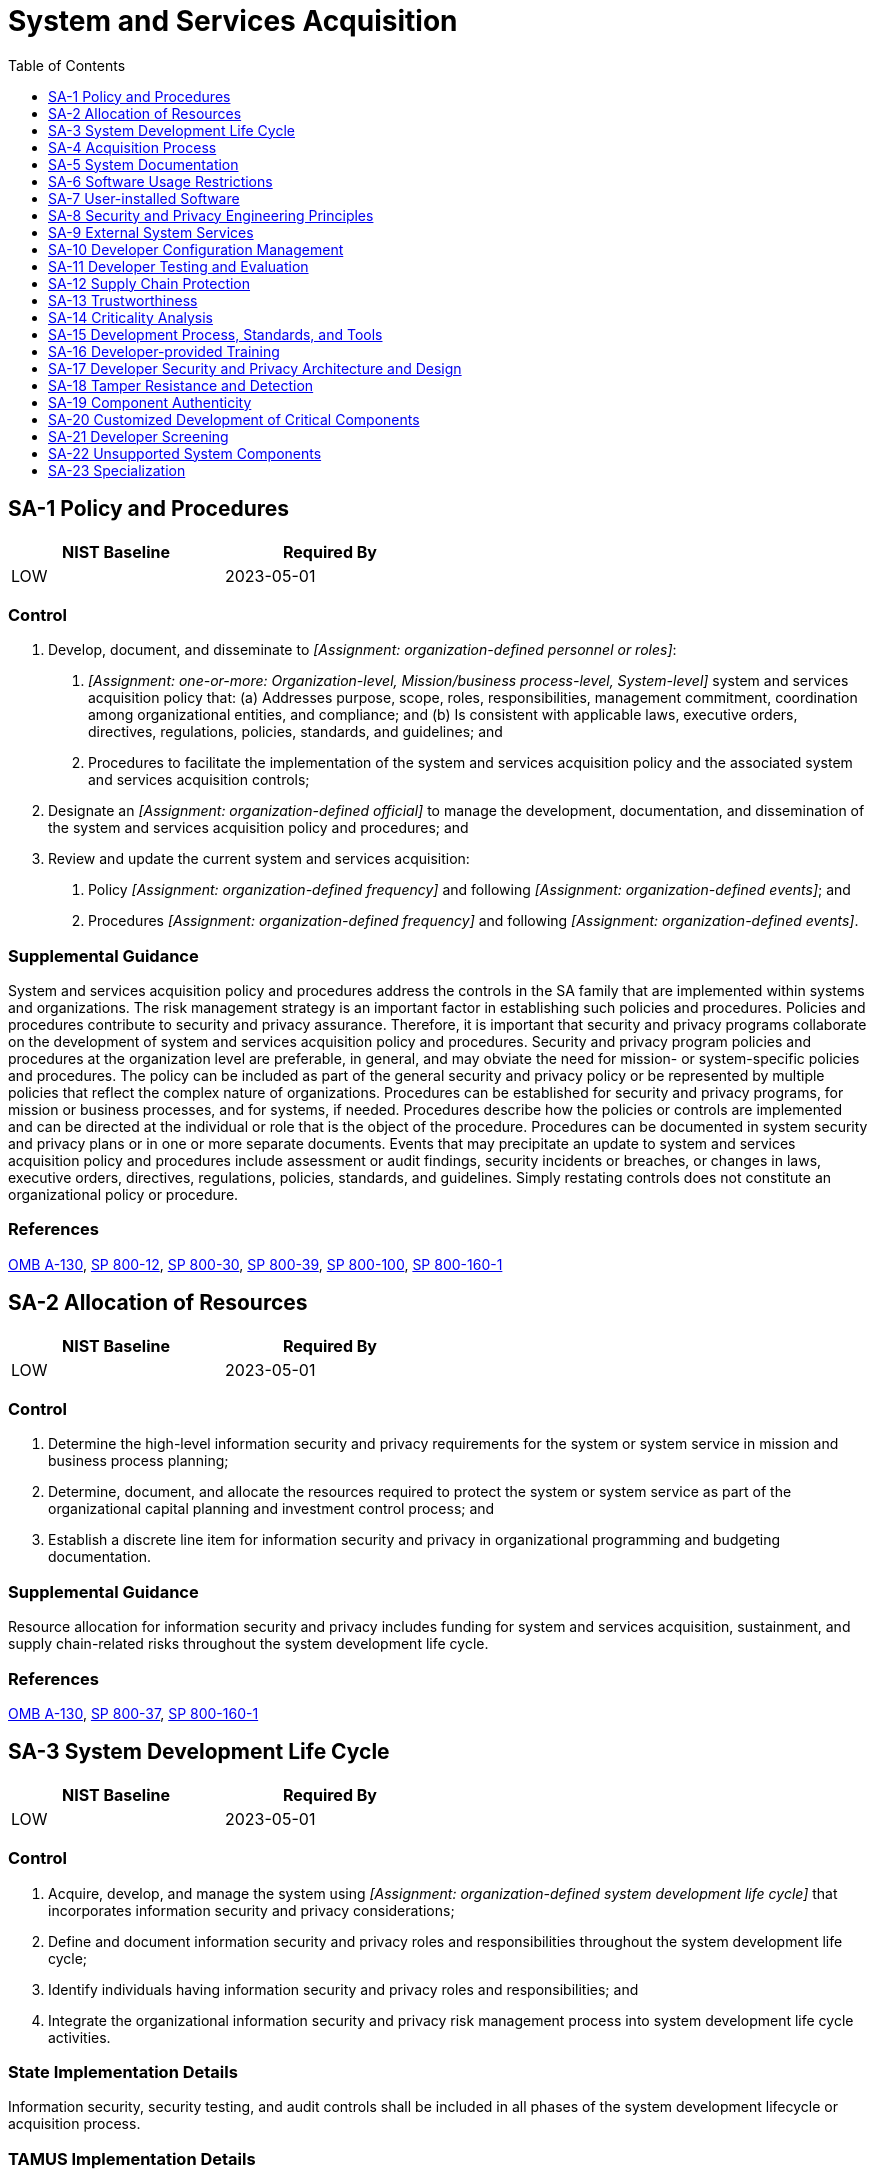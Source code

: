 = System and Services Acquisition
:toc:
:toclevels: 1
:sa-1_prm_1: organization-defined personnel or roles
:sa-1_prm_2: one-or-more: Organization-level, Mission/business process-level, System-level
:sa-1_prm_3: organization-defined official
:sa-1_prm_4: organization-defined frequency
:sa-1_prm_5: organization-defined events
:sa-1_prm_6: organization-defined frequency
:sa-1_prm_7: organization-defined events
:sa-3_prm_1: organization-defined system development life cycle
:sa-4_prm_1: one-or-more: standardized contract language, _[Assignment: organization-defined contract language]_
:sa-4_prm_2: organization-defined contract language
:sa-4-2_prm_1: one-or-more: security-relevant external system interfaces, high-level design, low-level design, source code or hardware schematics, _[Assignment: organization-defined design and implementation information]_
:sa-4-2_prm_2: organization-defined design and implementation information
:sa-4-2_prm_3: organization-defined level of detail
:sa-4-3_prm_1: organization-defined systems engineering methods
:sa-4-3_prm_2: organization-defined [Selection (one or more): systems security; privacy] engineering methods
:sa-4-3_prm_3: organization-defined software development methods; testing, evaluation, assessment, verification, and validation methods; and quality control processes
:sa-4-5_prm_1: organization-defined security configurations
:sa-4-11_prm_1: organization-defined Privacy Act requirements
:sa-4-12_prm_1: organization-defined time frame
:sa-5_prm_1: organization-defined actions
:sa-5_prm_2: organization-defined personnel or roles
:sa-8_prm_1: organization-defined systems security and privacy engineering principles
:sa-8-2_prm_1: organization-defined systems or system components
:sa-8-3_prm_1: organization-defined systems or system components
:sa-8-4_prm_1: organization-defined systems or system components
:sa-8-5_prm_1: organization-defined systems or system components
:sa-8-6_prm_1: organization-defined systems or system components
:sa-8-7_prm_1: organization-defined systems or system components
:sa-8-8_prm_1: organization-defined systems or system components
:sa-8-9_prm_1: organization-defined systems or system components
:sa-8-10_prm_1: organization-defined systems or system components
:sa-8-11_prm_1: organization-defined systems or system components
:sa-8-12_prm_1: organization-defined systems or system components
:sa-8-13_prm_1: organization-defined systems or system components
:sa-8-14_prm_1: organization-defined systems or system components
:sa-8-15_prm_1: organization-defined systems or system components
:sa-8-16_prm_1: organization-defined systems or system components
:sa-8-17_prm_1: organization-defined systems or system components
:sa-8-18_prm_1: organization-defined systems or system components
:sa-8-19_prm_1: organization-defined systems or system components
:sa-8-20_prm_1: organization-defined systems or system components
:sa-8-21_prm_1: organization-defined systems or system components
:sa-8-22_prm_1: organization-defined systems or system components
:sa-8-23_prm_1: organization-defined systems or system components
:sa-8-24_prm_1: organization-defined systems or system components
:sa-8-25_prm_1: organization-defined systems or system components
:sa-8-26_prm_1: organization-defined systems or system components
:sa-8-27_prm_1: organization-defined systems or system components
:sa-8-28_prm_1: organization-defined systems or system components
:sa-8-29_prm_1: organization-defined systems or system components
:sa-8-30_prm_1: organization-defined systems or system components
:sa-8-31_prm_1: organization-defined systems or system components
:sa-8-32_prm_1: organization-defined systems or system components
:sa-8-33_prm_1: organization-defined processes
:sa-9_prm_1: organization-defined controls
:sa-9_prm_2: organization-defined processes, methods, and techniques
:sa-9-1_prm_1: organization-defined personnel or roles
:sa-9-2_prm_1: organization-defined external system services
:sa-9-3_prm_1: organization-defined security and privacy requirements, properties, factors, or conditions defining acceptable trust relationships
:sa-9-4_prm_1: organization-defined external service providers
:sa-9-4_prm_2: organization-defined actions
:sa-9-5_prm_1: one-or-more: information processing, information or data, system services
:sa-9-5_prm_2: organization-defined locations
:sa-9-5_prm_3: organization-defined requirements or conditions
:sa-10_prm_1: one-or-more: design, development, implementation, operation, disposal
:sa-10_prm_2: organization-defined configuration items under configuration management
:sa-10_prm_3: organization-defined personnel
:sa-10-7_prm_1: organization-defined security and privacy representatives
:sa-10-7_prm_2: organization-defined configuration change management and control process
:sa-11_prm_1: one-or-more: unit, integration, system, regression
:sa-11_prm_2: organization-defined frequency
:sa-11_prm_3: organization-defined depth and coverage
:sa-11-2_prm_1: organization-defined information concerning impact, environment of operations, known or assumed threats, and acceptable risk levels
:sa-11-2_prm_2: organization-defined tools and methods
:sa-11-2_prm_3: organization-defined breadth and depth of modeling and analyses
:sa-11-2_prm_4: organization-defined acceptance criteria
:sa-11-3_prm_1: organization-defined independence criteria
:sa-11-4_prm_1: organization-defined specific code
:sa-11-4_prm_2: organization-defined processes, procedures, and/or techniques
:sa-11-5_prm_1: organization-defined breadth and depth of testing
:sa-11-5_prm_2: organization-defined constraints
:sa-11-7_prm_1: organization-defined breadth and depth of testing and evaluation
:sa-15_prm_1: organization-defined frequency
:sa-15_prm_2: organization-defined security and privacy requirements
:sa-15-1_prm_1: one-or-more: _[Assignment: organization-defined frequency]_, _[Assignment: organization-defined program review milestones]_, upon delivery
:sa-15-1_prm_2: organization-defined frequency
:sa-15-1_prm_3: organization-defined program review milestones
:sa-15-3_prm_1: organization-defined decision points in the system development life cycle
:sa-15-3_prm_2: organization-defined breadth and depth of criticality analysis
:sa-15-5_prm_1: organization-defined thresholds
:sa-15-7_prm_1: organization-defined frequency
:sa-15-7_prm_2: organization-defined tools
:sa-15-7_prm_3: organization-defined personnel or roles
:sa-16_prm_1: organization-defined training
:sa-17-1_prm_1: organization-defined elements of organizational security and privacy policy
:sa-17-4_prm_1: informal demonstration, convincing argument with formal methods as feasible
:sa-17-8_prm_1: organization-defined critical systems or system components
:sa-17-8_prm_2: organization-defined capabilities, by system or component
:sa-17-9_prm_1: organization-defined critical systems or system components
:sa-20_prm_1: organization-defined critical system components
:sa-21_prm_1: organization-defined system, system component, or system service
:sa-21_prm_2: organization-defined official government duties
:sa-21_prm_3: organization-defined additional personnel screening criteria
:sa-22_prm_1: one-or-more: in-house support, _[Assignment: organization-defined support from external providers]_
:sa-22_prm_2: organization-defined support from external providers
:sa-23_prm_1: one-or-more: design, modification, augmentation, reconfiguration
:sa-23_prm_2: organization-defined systems or system components

== SA-1 Policy and Procedures[[sa-1]]

[width=50\%]
|===
|NIST Baseline |Required By 

|LOW
|2023-05-01

|===

=== Control
a. Develop, document, and disseminate to _[Assignment: {sa-1_prm_1}]_:
1. _[Assignment: {sa-1_prm_2}]_ system and services acquisition policy that:
(a) Addresses purpose, scope, roles, responsibilities, management commitment, coordination among organizational entities, and compliance; and
(b) Is consistent with applicable laws, executive orders, directives, regulations, policies, standards, and guidelines; and
2. Procedures to facilitate the implementation of the system and services acquisition policy and the associated system and services acquisition controls;
b. Designate an _[Assignment: {sa-1_prm_3}]_ to manage the development, documentation, and dissemination of the system and services acquisition policy and procedures; and
c. Review and update the current system and services acquisition:
1. Policy _[Assignment: {sa-1_prm_4}]_ and following _[Assignment: {sa-1_prm_5}]_; and
2. Procedures _[Assignment: {sa-1_prm_6}]_ and following _[Assignment: {sa-1_prm_7}]_.

=== Supplemental Guidance
System and services acquisition policy and procedures address the controls in the SA family that are implemented within systems and organizations. The risk management strategy is an important factor in establishing such policies and procedures. Policies and procedures contribute to security and privacy assurance. Therefore, it is important that security and privacy programs collaborate on the development of system and services acquisition policy and procedures. Security and privacy program policies and procedures at the organization level are preferable, in general, and may obviate the need for mission- or system-specific policies and procedures. The policy can be included as part of the general security and privacy policy or be represented by multiple policies that reflect the complex nature of organizations. Procedures can be established for security and privacy programs, for mission or business processes, and for systems, if needed. Procedures describe how the policies or controls are implemented and can be directed at the individual or role that is the object of the procedure. Procedures can be documented in system security and privacy plans or in one or more separate documents. Events that may precipitate an update to system and services acquisition policy and procedures include assessment or audit findings, security incidents or breaches, or changes in laws, executive orders, directives, regulations, policies, standards, and guidelines. Simply restating controls does not constitute an organizational policy or procedure.

=== References
https://www.whitehouse.gov/sites/whitehouse.gov/files/omb/circulars/A130/a130revised.pdf[OMB A-130], https://doi.org/10.6028/NIST.SP.800-12r1[SP 800-12], https://doi.org/10.6028/NIST.SP.800-30r1[SP 800-30], https://doi.org/10.6028/NIST.SP.800-39[SP 800-39], https://doi.org/10.6028/NIST.SP.800-100[SP 800-100], https://doi.org/10.6028/NIST.SP.800-160v1[SP 800-160-1]

== SA-2 Allocation of Resources[[sa-2]]

[width=50\%]
|===
|NIST Baseline |Required By 

|LOW
|2023-05-01

|===

=== Control
a. Determine the high-level information security and privacy requirements for the system or system service in mission and business process planning;
b. Determine, document, and allocate the resources required to protect the system or system service as part of the organizational capital planning and investment control process; and
c. Establish a discrete line item for information security and privacy in organizational programming and budgeting documentation.

=== Supplemental Guidance
Resource allocation for information security and privacy includes funding for system and services acquisition, sustainment, and supply chain-related risks throughout the system development life cycle.

=== References
https://www.whitehouse.gov/sites/whitehouse.gov/files/omb/circulars/A130/a130revised.pdf[OMB A-130], https://doi.org/10.6028/NIST.SP.800-37r2[SP 800-37], https://doi.org/10.6028/NIST.SP.800-160v1[SP 800-160-1]

== SA-3 System Development Life Cycle[[sa-3]]

[width=50\%]
|===
|NIST Baseline |Required By 

|LOW
|2023-05-01

|===

=== Control
a. Acquire, develop, and manage the system using _[Assignment: {sa-3_prm_1}]_ that incorporates information security and privacy considerations;
b. Define and document information security and privacy roles and responsibilities throughout the system development life cycle;
c. Identify individuals having information security and privacy roles and responsibilities; and
d. Integrate the organizational information security and privacy risk management process into system development life cycle activities.

=== State Implementation Details
Information security, security testing, and audit controls shall be included in all phases of the system development lifecycle or acquisition process.

=== TAMUS Implementation Details
The System member Information Security Officer (ISO) reviews the data security requirements and specifications of any new information systems or services that process and/or store sensitive or high-impact information.

=== Supplemental Guidance
A system development life cycle process provides the foundation for the successful development, implementation, and operation of organizational systems. The integration of security and privacy considerations early in the system development life cycle is a foundational principle of systems security engineering and privacy engineering. To apply the required controls within the system development life cycle requires a basic understanding of information security and privacy, threats, vulnerabilities, adverse impacts, and risk to critical mission and business functions. The security engineering principles in 
The effective integration of security and privacy requirements into enterprise architecture also helps to ensure that important security and privacy considerations are addressed throughout the system life cycle and that those considerations are directly related to organizational mission and business processes. This process also facilitates the integration of the information security and privacy architectures into the enterprise architecture, consistent with the risk management strategy of the organization. Because the system development life cycle involves multiple organizations, (e.g., external suppliers, developers, integrators, service providers), acquisition and supply chain risk management functions and controls play significant roles in the effective management of the system during the life cycle.

=== References
https://www.whitehouse.gov/sites/whitehouse.gov/files/omb/circulars/A130/a130revised.pdf[OMB A-130], https://doi.org/10.6028/NIST.SP.800-30r1[SP 800-30], https://doi.org/10.6028/NIST.SP.800-37r2[SP 800-37], https://doi.org/10.6028/NIST.SP.800-160v1[SP 800-160-1], https://doi.org/10.6028/NIST.SP.800-171r2[SP 800-171], https://doi.org/10.6028/NIST.SP.800-172-draft[SP 800-172]

=== Control Enhancements
==== SA-3(1) Manage Preproduction Environment[[sa-3-1]]

===== Control
Protect system preproduction environments commensurate with risk throughout the system development life cycle for the system, system component, or system service.

===== Supplemental Guidance
The preproduction environment includes development, test, and integration environments. The program protection planning processes established by the Department of Defense are examples of managing the preproduction environment for defense contractors. Criticality analysis and the application of controls on developers also contribute to a more secure system development environment.

==== SA-3(2) Use of Live or Operational Data[[sa-3-2]]

===== Control
(a) Approve, document, and control the use of live data in preproduction environments for the system, system component, or system service; and
(b) Protect preproduction environments for the system, system component, or system service at the same impact or classification level as any live data in use within the preproduction environments.

===== Supplemental Guidance
Live data is also referred to as operational data. The use of live or operational data in preproduction (i.e., development, test, and integration) environments can result in significant risks to organizations. In addition, the use of personally identifiable information in testing, research, and training increases the risk of unauthorized disclosure or misuse of such information. Therefore, it is important for the organization to manage any additional risks that may result from the use of live or operational data. Organizations can minimize such risks by using test or dummy data during the design, development, and testing of systems, system components, and system services. Risk assessment techniques may be used to determine if the risk of using live or operational data is acceptable.

==== SA-3(3) Technology Refresh[[sa-3-3]]

===== Control
Plan for and implement a technology refresh schedule for the system throughout the system development life cycle.

===== Supplemental Guidance
Technology refresh planning may encompass hardware, software, firmware, processes, personnel skill sets, suppliers, service providers, and facilities. The use of obsolete or nearing obsolete technology may increase the security and privacy risks associated with unsupported components, counterfeit or repurposed components, components unable to implement security or privacy requirements, slow or inoperable components, components from untrusted sources, inadvertent personnel error, or increased complexity. Technology refreshes typically occur during the operations and maintenance stage of the system development life cycle.

== SA-4 Acquisition Process[[sa-4]]

[width=50\%]
|===
|NIST Baseline |Required By 

|LOW
|2023-05-01

|===

=== Control
Include the following requirements, descriptions, and criteria, explicitly or by reference, using _[Assignment: {sa-4_prm_1}]_ in the acquisition contract for the system, system component, or system service:
a. Security and privacy functional requirements;
b. Strength of mechanism requirements;
c. Security and privacy assurance requirements;
d. Controls needed to satisfy the security and privacy requirements.
e. Security and privacy documentation requirements;
f. Requirements for protecting security and privacy documentation;
g. Description of the system development environment and environment in which the system is intended to operate;
h. Allocation of responsibility or identification of parties responsible for information security, privacy, and supply chain risk management; and
i. Acceptance criteria.

=== TAMUS Implementation Details
The System member Information Security Officer (ISO):
a. reviews and approves the security requirements in acquisition contracts of any new information system that processes and/or stores sensitive or high-impact information prior to the member procuring the system or service, and
b. ensures acquisition contracts for information systems, system components, or information system services address information security, backup, and privacy requirements.
(1) Such contracts should include right-to-audit and other provisions to provide appropriate assurance that applications and information are adequately protected.
(2) Vendors and third parties adhere to all state and Federal laws and System policies pertaining to the protection of information resources and privacy of sensitive information.

=== Supplemental Guidance
Security and privacy functional requirements are typically derived from the high-level security and privacy requirements described in 
Controls can be viewed as descriptions of the safeguards and protection capabilities appropriate for achieving the particular security and privacy objectives of the organization and for reflecting the security and privacy requirements of stakeholders. Controls are selected and implemented in order to satisfy system requirements and include developer and organizational responsibilities. Controls can include technical, administrative, and physical aspects. In some cases, the selection and implementation of a control may necessitate additional specification by the organization in the form of derived requirements or instantiated control parameter values. The derived requirements and control parameter values may be necessary to provide the appropriate level of implementation detail for controls within the system development life cycle.
Security and privacy documentation requirements address all stages of the system development life cycle. Documentation provides user and administrator guidance for the implementation and operation of controls. The level of detail required in such documentation is based on the security categorization or classification level of the system and the degree to which organizations depend on the capabilities, functions, or mechanisms to meet risk response expectations. Requirements can include mandated configuration settings that specify allowed functions, ports, protocols, and services. Acceptance criteria for systems, system components, and system services are defined in the same manner as the criteria for any organizational acquisition or procurement.

=== References
https://www.govinfo.gov/content/pkg/STATUTE-88/pdf/STATUTE-88-Pg1896.pdf[PRIVACT], https://www.whitehouse.gov/sites/whitehouse.gov/files/omb/circulars/A130/a130revised.pdf[OMB A-130], https://www.commoncriteriaportal.org/files/ccfiles/CCPART1V3.1R5.pdf[ISO 15408-1], https://www.commoncriteriaportal.org/files/ccfiles/CCPART2V3.1R5.pdf[ISO 15408-2], https://www.commoncriteriaportal.org/files/ccfiles/CCPART3V3.1R5.pdf[ISO 15408-3], https://www.iso.org/standard/72089.html[ISO 29148], https://doi.org/10.6028/NIST.FIPS.140-3[FIPS 140-3], https://doi.org/10.6028/NIST.FIPS.201-2[FIPS 201-2], https://doi.org/10.6028/NIST.SP.800-35[SP 800-35], https://doi.org/10.6028/NIST.SP.800-37r2[SP 800-37], https://doi.org/10.6028/NIST.SP.800-70r4[SP 800-70], https://doi.org/10.6028/NIST.SP.800-73-4[SP 800-73-4], https://doi.org/10.6028/NIST.SP.800-137[SP 800-137], https://doi.org/10.6028/NIST.SP.800-160v1[SP 800-160-1], https://doi.org/10.6028/NIST.SP.800-161[SP 800-161], https://doi.org/10.6028/NIST.IR.7539[IR 7539], https://doi.org/10.6028/NIST.IR.7622[IR 7622], https://doi.org/10.6028/NIST.IR.7676[IR 7676], https://doi.org/10.6028/NIST.IR.7870[IR 7870], https://doi.org/10.6028/NIST.IR.8062[IR 8062], https://www.niap-ccevs.org[NIAP CCEVS], https://www.nsa.gov/resources/everyone/csfc[NSA CSFC]

=== Control Enhancements
==== SA-4(1) Functional Properties of Controls[[sa-4-1]]

===== Control
Require the developer of the system, system component, or system service to provide a description of the functional properties of the controls to be implemented.

===== Supplemental Guidance
Functional properties of security and privacy controls describe the functionality (i.e., security or privacy capability, functions, or mechanisms) visible at the interfaces of the controls and specifically exclude functionality and data structures internal to the operation of the controls.

==== SA-4(2) Design and Implementation Information for Controls[[sa-4-2]]

===== Control
Require the developer of the system, system component, or system service to provide design and implementation information for the controls that includes: _[Assignment: {sa-4-2_prm_1}]_ at _[Assignment: {sa-4-2_prm_3}]_.

===== Supplemental Guidance
Organizations may require different levels of detail in the documentation for the design and implementation of controls in organizational systems, system components, or system services based on mission and business requirements, requirements for resiliency and trustworthiness, and requirements for analysis and testing. Systems can be partitioned into multiple subsystems. Each subsystem within the system can contain one or more modules. The high-level design for the system is expressed in terms of subsystems and the interfaces between subsystems providing security-relevant functionality. The low-level design for the system is expressed in terms of modules and the interfaces between modules providing security-relevant functionality. Design and implementation documentation can include manufacturer, version, serial number, verification hash signature, software libraries used, date of purchase or download, and the vendor or download source. Source code and hardware schematics are referred to as the implementation representation of the system.

==== SA-4(3) Development Methods, Techniques, and Practices[[sa-4-3]]

===== Control
Require the developer of the system, system component, or system service to demonstrate the use of a system development life cycle process that includes:
(a) _[Assignment: {sa-4-3_prm_1}]_;
(b) _[Assignment: {sa-4-3_prm_2}]_; and
(c) _[Assignment: {sa-4-3_prm_3}]_.

===== Supplemental Guidance
Following a system development life cycle that includes state-of-the-practice software development methods, systems engineering methods, systems security and privacy engineering methods, and quality control processes helps to reduce the number and severity of latent errors within systems, system components, and system services. Reducing the number and severity of such errors reduces the number of vulnerabilities in those systems, components, and services. Transparency in the methods and techniques that developers select and implement for systems engineering, systems security and privacy engineering, software development, component and system assessments, and quality control processes provides an increased level of assurance in the trustworthiness of the system, system component, or system service being acquired.

==== SA-4(4) Assignment of Components to Systems[[sa-4-4]]

[width=50\%]
|===



|===

Status:: Withdrawn

Incorporated Into:: xref:cm.adoc#cm-8-9[CM-8.9]

==== SA-4(5) System, Component, and Service Configurations[[sa-4-5]]

===== Control
Require the developer of the system, system component, or system service to:
(a) Deliver the system, component, or service with _[Assignment: {sa-4-5_prm_1}]_ implemented; and
(b) Use the configurations as the default for any subsequent system, component, or service reinstallation or upgrade.

===== Supplemental Guidance
Examples of security configurations include the U.S. Government Configuration Baseline (USGCB), Security Technical Implementation Guides (STIGs), and any limitations on functions, ports, protocols, and services. Security characteristics can include requiring that default passwords have been changed.

==== SA-4(6) Use of Information Assurance Products[[sa-4-6]]

===== Control
(a) Employ only government off-the-shelf or commercial off-the-shelf information assurance and information assurance-enabled information technology products that compose an NSA-approved solution to protect classified information when the networks used to transmit the information are at a lower classification level than the information being transmitted; and
(b) Ensure that these products have been evaluated and/or validated by NSA or in accordance with NSA-approved procedures.

===== Supplemental Guidance
Commercial off-the-shelf IA or IA-enabled information technology products used to protect classified information by cryptographic means may be required to use NSA-approved key management. See 

==== SA-4(7) Niap-approved Protection Profiles[[sa-4-7]]

===== Control
(a) Limit the use of commercially provided information assurance and information assurance-enabled information technology products to those products that have been successfully evaluated against a National Information Assurance partnership (NIAP)-approved Protection Profile for a specific technology type, if such a profile exists; and
(b) Require, if no NIAP-approved Protection Profile exists for a specific technology type but a commercially provided information technology product relies on cryptographic functionality to enforce its security policy, that the cryptographic module is FIPS-validated or NSA-approved.

===== Supplemental Guidance
See 

==== SA-4(8) Continuous Monitoring Plan for Controls[[sa-4-8]]

===== Control
Require the developer of the system, system component, or system service to produce a plan for continuous monitoring of control effectiveness that is consistent with the continuous monitoring program of the organization.

===== Supplemental Guidance
The objective of continuous monitoring plans is to determine if the planned, required, and deployed controls within the system, system component, or system service continue to be effective over time based on the inevitable changes that occur. Developer continuous monitoring plans include a sufficient level of detail such that the information can be incorporated into continuous monitoring programs implemented by organizations. Continuous monitoring plans can include the types of control assessment and monitoring activities planned, frequency of control monitoring, and actions to be taken when controls fail or become ineffective.

==== SA-4(9) Functions, Ports, Protocols, and Services in Use[[sa-4-9]]

===== Control
Require the developer of the system, system component, or system service to identify the functions, ports, protocols, and services intended for organizational use.

===== Supplemental Guidance
The identification of functions, ports, protocols, and services early in the system development life cycle (e.g., during the initial requirements definition and design stages) allows organizations to influence the design of the system, system component, or system service. This early involvement in the system development life cycle helps organizations avoid or minimize the use of functions, ports, protocols, or services that pose unnecessarily high risks and understand the trade-offs involved in blocking specific ports, protocols, or services or requiring system service providers to do so. Early identification of functions, ports, protocols, and services avoids costly retrofitting of controls after the system, component, or system service has been implemented. 

==== SA-4(10) Use of Approved PIV Products[[sa-4-10]]

===== Control
Employ only information technology products on the FIPS 201-approved products list for Personal Identity Verification (PIV) capability implemented within organizational systems.

===== Supplemental Guidance
Products on the FIPS 201-approved products list meet NIST requirements for Personal Identity Verification (PIV) of Federal Employees and Contractors. PIV cards are used for multi-factor authentication in systems and organizations.

==== SA-4(11) System of Records[[sa-4-11]]

===== Control
Include _[Assignment: {sa-4-11_prm_1}]_ in the acquisition contract for the operation of a system of records on behalf of an organization to accomplish an organizational mission or function.

===== Supplemental Guidance
When, by contract, an organization provides for the operation of a system of records to accomplish an organizational mission or function, the organization, consistent with its authority, causes the requirements of the 

==== SA-4(12) Data Ownership[[sa-4-12]]

===== Control
(a) Include organizational data ownership requirements in the acquisition contract; and
(b) Require all data to be removed from the contractor's system and returned to the organization within _[Assignment: {sa-4-12_prm_1}]_.

===== Supplemental Guidance
Contractors who operate a system that contains data owned by an organization initiating the contract have policies and procedures in place to remove the data from their systems and/or return the data in a time frame defined by the contract.

== SA-5 System Documentation[[sa-5]]

[width=50\%]
|===
|NIST Baseline |Required By 

|LOW
|2023-05-01

|===

=== Control
a. Obtain or develop administrator documentation for the system, system component, or system service that describes:
1. Secure configuration, installation, and operation of the system, component, or service;
2. Effective use and maintenance of security and privacy functions and mechanisms; and
3. Known vulnerabilities regarding configuration and use of administrative or privileged functions;
b. Obtain or develop user documentation for the system, system component, or system service that describes:
1. User-accessible security and privacy functions and mechanisms and how to effectively use those functions and mechanisms;
2. Methods for user interaction, which enables individuals to use the system, component, or service in a more secure manner and protect individual privacy; and
3. User responsibilities in maintaining the security of the system, component, or service and privacy of individuals;
c. Document attempts to obtain system, system component, or system service documentation when such documentation is either unavailable or nonexistent and take _[Assignment: {sa-5_prm_1}]_ in response; and
d. Distribute documentation to _[Assignment: {sa-5_prm_2}]_.

=== Supplemental Guidance
System documentation helps personnel understand the implementation and operation of controls. Organizations consider establishing specific measures to determine the quality and completeness of the content provided. System documentation may be used to support the management of supply chain risk, incident response, and other functions. Personnel or roles that require documentation include system owners, system security officers, and system administrators. Attempts to obtain documentation include contacting manufacturers or suppliers and conducting web-based searches. The inability to obtain documentation may occur due to the age of the system or component or the lack of support from developers and contractors. When documentation cannot be obtained, organizations may need to recreate the documentation if it is essential to the implementation or operation of the controls. The protection provided for the documentation is commensurate with the security category or classification of the system. Documentation that addresses system vulnerabilities may require an increased level of protection. Secure operation of the system includes initially starting the system and resuming secure system operation after a lapse in system operation.

=== References
https://doi.org/10.6028/NIST.SP.800-160v1[SP 800-160-1]

=== Control Enhancements
==== SA-5(1) Functional Properties of Security Controls[[sa-5-1]]

[width=50\%]
|===



|===

Status:: Withdrawn

Incorporated Into:: xref:sa.adoc#sa-4-1[SA-4.1]

==== SA-5(2) Security-relevant External System Interfaces[[sa-5-2]]

[width=50\%]
|===



|===

Status:: Withdrawn

Incorporated Into:: xref:sa.adoc#sa-4-2[SA-4.2]

==== SA-5(3) High-level Design[[sa-5-3]]

[width=50\%]
|===



|===

Status:: Withdrawn

Incorporated Into:: xref:sa.adoc#sa-4-2[SA-4.2]

==== SA-5(4) Low-level Design[[sa-5-4]]

[width=50\%]
|===



|===

Status:: Withdrawn

Incorporated Into:: xref:sa.adoc#sa-4-2[SA-4.2]

==== SA-5(5) Source Code[[sa-5-5]]

[width=50\%]
|===



|===

Status:: Withdrawn

Incorporated Into:: xref:sa.adoc#sa-4-2[SA-4.2]

== SA-6 Software Usage Restrictions[[sa-6]]

[width=50\%]
|===



|===

Status:: Withdrawn

Incorporated Into:: xref:cm.adoc#cm-10[CM-10], xref:si.adoc#si-7[SI-7]


== SA-7 User-installed Software[[sa-7]]

[width=50\%]
|===



|===

Status:: Withdrawn

Incorporated Into:: xref:cm.adoc#cm-11[CM-11], xref:si.adoc#si-7[SI-7]


== SA-8 Security and Privacy Engineering Principles[[sa-8]]

[width=50\%]
|===
|NIST Baseline |Required By 

|LOW
|2023-05-01

|===

=== Control
Apply the following systems security and privacy engineering principles in the specification, design, development, implementation, and modification of the system and system components: _[Assignment: {sa-8_prm_1}]_.

=== Supplemental Guidance
Systems security and privacy engineering principles are closely related to and implemented throughout the system development life cycle (see 
The application of systems security and privacy engineering principles helps organizations develop trustworthy, secure, and resilient systems and reduces the susceptibility to disruptions, hazards, threats, and the creation of privacy problems for individuals. Examples of system security engineering principles include: developing layered protections; establishing security and privacy policies, architecture, and controls as the foundation for design and development; incorporating security and privacy requirements into the system development life cycle; delineating physical and logical security boundaries; ensuring that developers are trained on how to build secure software; tailoring controls to meet organizational needs; and performing threat modeling to identify use cases, threat agents, attack vectors and patterns, design patterns, and compensating controls needed to mitigate risk.
Organizations that apply systems security and privacy engineering concepts and principles can facilitate the development of trustworthy, secure systems, system components, and system services; reduce risk to acceptable levels; and make informed risk management decisions. System security engineering principles can also be used to protect against certain supply chain risks, including incorporating tamper-resistant hardware into a design.

=== References
https://www.govinfo.gov/content/pkg/STATUTE-88/pdf/STATUTE-88-Pg1896.pdf[PRIVACT], https://www.whitehouse.gov/sites/whitehouse.gov/files/omb/circulars/A130/a130revised.pdf[OMB A-130], https://doi.org/10.6028/NIST.FIPS.199[FIPS 199], https://doi.org/10.6028/NIST.FIPS.200[FIPS 200], https://doi.org/10.6028/NIST.SP.800-37r2[SP 800-37], https://doi.org/10.6028/NIST.SP.800-53Ar4[SP 800-53A], https://doi.org/10.6028/NIST.SP.800-60v1r1[SP 800-60-1], https://doi.org/10.6028/NIST.SP.800-60v2r1[SP 800-60-2], https://doi.org/10.6028/NIST.SP.800-160v1[SP 800-160-1], https://doi.org/10.6028/NIST.IR.8062[IR 8062]

=== Control Enhancements
==== SA-8(1) Clear Abstractions[[sa-8-1]]

===== Control
Implement the security design principle of clear abstractions.

===== Supplemental Guidance
The principle of clear abstractions states that a system has simple, well-defined interfaces and functions that provide a consistent and intuitive view of the data and how the data is managed. The clarity, simplicity, necessity, and sufficiency of the system interfaces- combined with a precise definition of their functional behavior-promotes ease of analysis, inspection, and testing as well as the correct and secure use of the system. The clarity of an abstraction is subjective. Examples that reflect the application of this principle include avoidance of redundant, unused interfaces; information hiding; and avoidance of semantic overloading of interfaces or their parameters. Information hiding (i.e., representation-independent programming), is a design discipline used to ensure that the internal representation of information in one system component is not visible to another system component invoking or calling the first component, such that the published abstraction is not influenced by how the data may be managed internally.

==== SA-8(2) Least Common Mechanism[[sa-8-2]]

===== Control
Implement the security design principle of least common mechanism in _[Assignment: {sa-8-2_prm_1}]_.

===== Supplemental Guidance
The principle of least common mechanism states that the amount of mechanism common to more than one user and depended on by all users is minimized 

==== SA-8(3) Modularity and Layering[[sa-8-3]]

===== Control
Implement the security design principles of modularity and layering in _[Assignment: {sa-8-3_prm_1}]_.

===== Supplemental Guidance
The principles of modularity and layering are fundamental across system engineering disciplines. Modularity and layering derived from functional decomposition are effective in managing system complexity by making it possible to comprehend the structure of the system. Modular decomposition, or refinement in system design, is challenging and resists general statements of principle. Modularity serves to isolate functions and related data structures into well-defined logical units. Layering allows the relationships of these units to be better understood so that dependencies are clear and undesired complexity can be avoided. The security design principle of modularity extends functional modularity to include considerations based on trust, trustworthiness, privilege, and security policy. Security-informed modular decomposition includes the allocation of policies to systems in a network, separation of system applications into processes with distinct address spaces, allocation of system policies to layers, and separation of processes into subjects with distinct privileges based on hardware-supported privilege domains.

==== SA-8(4) Partially Ordered Dependencies[[sa-8-4]]

===== Control
Implement the security design principle of partially ordered dependencies in _[Assignment: {sa-8-4_prm_1}]_.

===== Supplemental Guidance
The principle of partially ordered dependencies states that the synchronization, calling, and other dependencies in the system are partially ordered. A fundamental concept in system design is layering, whereby the system is organized into well-defined, functionally related modules or components. The layers are linearly ordered with respect to inter-layer dependencies, such that higher layers are dependent on lower layers. While providing functionality to higher layers, some layers can be self-contained and not dependent on lower layers. While a partial ordering of all functions in a given system may not be possible, if circular dependencies are constrained to occur within layers, the inherent problems of circularity can be more easily managed. Partially ordered dependencies and system layering contribute significantly to the simplicity and coherency of the system design. Partially ordered dependencies also facilitate system testing and analysis.

==== SA-8(5) Efficiently Mediated Access[[sa-8-5]]

===== Control
Implement the security design principle of efficiently mediated access in _[Assignment: {sa-8-5_prm_1}]_.

===== Supplemental Guidance
The principle of efficiently mediated access states that policy enforcement mechanisms utilize the least common mechanism available while satisfying stakeholder requirements within expressed constraints. The mediation of access to system resources (i.e., CPU, memory, devices, communication ports, services, infrastructure, data, and information) is often the predominant security function of secure systems. It also enables the realization of protections for the capability provided to stakeholders by the system. Mediation of resource access can result in performance bottlenecks if the system is not designed correctly. For example, by using hardware mechanisms, efficiently mediated access can be achieved. Once access to a low-level resource such as memory has been obtained, hardware protection mechanisms can ensure that out-of-bounds access does not occur.

==== SA-8(6) Minimized Sharing[[sa-8-6]]

===== Control
Implement the security design principle of minimized sharing in _[Assignment: {sa-8-6_prm_1}]_.

===== Supplemental Guidance
The principle of minimized sharing states that no computer resource is shared between system components (e.g., subjects, processes, functions) unless it is absolutely necessary to do so. Minimized sharing helps to simplify system design and implementation. In order to protect user-domain resources from arbitrary active entities, no resource is shared unless that sharing has been explicitly requested and granted. The need for resource sharing can be motivated by the design principle of least common mechanism in the case of internal entities or driven by stakeholder requirements. However, internal sharing is carefully designed to avoid performance and covert storage and timing channel problems. Sharing via common mechanism can increase the susceptibility of data and information to unauthorized access, disclosure, use, or modification and can adversely affect the inherent capability provided by the system. To minimize sharing induced by common mechanisms, such mechanisms can be designed to be reentrant or virtualized to preserve separation. Moreover, the use of global data to share information is carefully scrutinized. The lack of encapsulation may obfuscate relationships among the sharing entities.

==== SA-8(7) Reduced Complexity[[sa-8-7]]

===== Control
Implement the security design principle of reduced complexity in _[Assignment: {sa-8-7_prm_1}]_.

===== Supplemental Guidance
The principle of reduced complexity states that the system design is as simple and small as possible. A small and simple design is more understandable, more analyzable, and less prone to error. The reduced complexity principle applies to any aspect of a system, but it has particular importance for security due to the various analyses performed to obtain evidence about the emergent security property of the system. For such analyses to be successful, a small and simple design is essential. Application of the principle of reduced complexity contributes to the ability of system developers to understand the correctness and completeness of system security functions. It also facilitates the identification of potential vulnerabilities. The corollary of reduced complexity states that the simplicity of the system is directly related to the number of vulnerabilities it will contain; that is, simpler systems contain fewer vulnerabilities. An benefit of reduced complexity is that it is easier to understand whether the intended security policy has been captured in the system design and that fewer vulnerabilities are likely to be introduced during engineering development. An additional benefit is that any such conclusion about correctness, completeness, and the existence of vulnerabilities can be reached with a higher degree of assurance in contrast to conclusions reached in situations where the system design is inherently more complex. Transitioning from older technologies to newer technologies (e.g., transitioning from IPv4 to IPv6) may require implementing the older and newer technologies simultaneously during the transition period. This may result in a temporary increase in system complexity during the transition.

==== SA-8(8) Secure Evolvability[[sa-8-8]]

===== Control
Implement the security design principle of secure evolvability in _[Assignment: {sa-8-8_prm_1}]_.

===== Supplemental Guidance
The principle of secure evolvability states that a system is developed to facilitate the maintenance of its security properties when there are changes to the system's structure, interfaces, interconnections (i.e., system architecture), functionality, or configuration (i.e., security policy enforcement). Changes include a new, enhanced, or upgraded system capability; maintenance and sustainment activities; and reconfiguration. Although it is not possible to plan for every aspect of system evolution, system upgrades and changes can be anticipated by analyses of mission or business strategic direction, anticipated changes in the threat environment, and anticipated maintenance and sustainment needs. It is unrealistic to expect that complex systems remain secure in contexts not envisioned during development, whether such contexts are related to the operational environment or to usage. A system may be secure in some new contexts, but there is no guarantee that its emergent behavior will always be secure. It is easier to build trustworthiness into a system from the outset, and it follows that the sustainment of system trustworthiness requires planning for change as opposed to adapting in an ad hoc or non-methodical manner. The benefits of this principle include reduced vendor life cycle costs, reduced cost of ownership, improved system security, more effective management of security risk, and less risk uncertainty.

==== SA-8(9) Trusted Components[[sa-8-9]]

===== Control
Implement the security design principle of trusted components in _[Assignment: {sa-8-9_prm_1}]_.

===== Supplemental Guidance
The principle of trusted components states that a component is trustworthy to at least a level commensurate with the security dependencies it supports (i.e., how much it is trusted to perform its security functions by other components). This principle enables the composition of components such that trustworthiness is not inadvertently diminished and the trust is not consequently misplaced. Ultimately, this principle demands some metric by which the trust in a component and the trustworthiness of a component can be measured on the same abstract scale. The principle of trusted components is particularly relevant when considering systems and components in which there are complex chains of trust dependencies. A trust dependency is also referred to as a trust relationship and there may be chains of trust relationships.
The principle of trusted components also applies to a compound component that consists of subcomponents (e.g., a subsystem), which may have varying levels of trustworthiness. The conservative assumption is that the trustworthiness of a compound component is that of its least trustworthy subcomponent. It may be possible to provide a security engineering rationale that the trustworthiness of a particular compound component is greater than the conservative assumption. However, any such rationale reflects logical reasoning based on a clear statement of the trustworthiness objectives as well as relevant and credible evidence. The trustworthiness of a compound component is not the same as increased application of defense-in-depth layering within the component or a replication of components. Defense-in-depth techniques do not increase the trustworthiness of the whole above that of the least trustworthy component.

==== SA-8(10) Hierarchical Trust[[sa-8-10]]

===== Control
Implement the security design principle of hierarchical trust in _[Assignment: {sa-8-10_prm_1}]_.

===== Supplemental Guidance
The principle of hierarchical trust for components builds on the principle of trusted components and states that the security dependencies in a system will form a partial ordering if they preserve the principle of trusted components. The partial ordering provides the basis for trustworthiness reasoning or an assurance case (assurance argument) when composing a secure system from heterogeneously trustworthy components. To analyze a system composed of heterogeneously trustworthy components for its trustworthiness, it is essential to eliminate circular dependencies with regard to the trustworthiness. If a more trustworthy component located in a lower layer of the system were to depend on a less trustworthy component in a higher layer, this would, in effect, put the components in the same 

==== SA-8(11) Inverse Modification Threshold[[sa-8-11]]

===== Control
Implement the security design principle of inverse modification threshold in _[Assignment: {sa-8-11_prm_1}]_.

===== Supplemental Guidance
The principle of inverse modification threshold builds on the principle of trusted components and the principle of hierarchical trust and states that the degree of protection provided to a component is commensurate with its trustworthiness. As the trust placed in a component increases, the protection against unauthorized modification of the component also increases to the same degree. Protection from unauthorized modification can come in the form of the component's own self-protection and innate trustworthiness, or it can come from the protections afforded to the component from other elements or attributes of the security architecture (to include protections in the environment of operation).

==== SA-8(12) Hierarchical Protection[[sa-8-12]]

===== Control
Implement the security design principle of hierarchical protection in _[Assignment: {sa-8-12_prm_1}]_.

===== Supplemental Guidance
The principle of hierarchical protection states that a component need not be protected from more trustworthy components. In the degenerate case of the most trusted component, it protects itself from all other components. For example, if an operating system kernel is deemed the most trustworthy component in a system, then it protects itself from all untrusted applications it supports, but the applications, conversely, do not need to protect themselves from the kernel. The trustworthiness of users is a consideration for applying the principle of hierarchical protection. A trusted system need not protect itself from an equally trustworthy user, reflecting use of untrusted systems in 

==== SA-8(13) Minimized Security Elements[[sa-8-13]]

===== Control
Implement the security design principle of minimized security elements in _[Assignment: {sa-8-13_prm_1}]_.

===== Supplemental Guidance
The principle of minimized security elements states that the system does not have extraneous trusted components. The principle of minimized security elements has two aspects: the overall cost of security analysis and the complexity of security analysis. Trusted components are generally costlier to construct and implement, owing to the increased rigor of development processes. Trusted components require greater security analysis to qualify their trustworthiness. Thus, to reduce the cost and decrease the complexity of the security analysis, a system contains as few trustworthy components as possible. The analysis of the interaction of trusted components with other components of the system is one of the most important aspects of system security verification. If the interactions between components are unnecessarily complex, the security of the system will also be more difficult to ascertain than one whose internal trust relationships are simple and elegantly constructed. In general, fewer trusted components result in fewer internal trust relationships and a simpler system.

==== SA-8(14) Least Privilege[[sa-8-14]]

===== Control
Implement the security design principle of least privilege in _[Assignment: {sa-8-14_prm_1}]_.

===== Supplemental Guidance
The principle of least privilege states that each system component is allocated sufficient privileges to accomplish its specified functions but no more. Applying the principle of least privilege limits the scope of the component's actions, which has two desirable effects: the security impact of a failure, corruption, or misuse of the component will have a minimized security impact, and the security analysis of the component will be simplified. Least privilege is a pervasive principle that is reflected in all aspects of the secure system design. Interfaces used to invoke component capability are available to only certain subsets of the user population, and component design supports a sufficiently fine granularity of privilege decomposition. For example, in the case of an audit mechanism, there may be an interface for the audit manager, who configures the audit settings; an interface for the audit operator, who ensures that audit data is safely collected and stored; and, finally, yet another interface for the audit reviewer, who only has need to view the audit data that has been collected but no need to perform operations on that data.
In addition to its manifestations at the system interface, least privilege can be used as a guiding principle for the internal structure of the system itself. One aspect of internal least privilege is to construct modules so that only the elements encapsulated by the module are directly operated on by the functions within the module. Elements external to a module that may be affected by the module's operation are indirectly accessed through interaction (e.g., via a function call) with the module that contains those elements. Another aspect of internal least privilege is that the scope of a given module or component includes only those system elements that are necessary for its functionality and that the access modes for the elements (e.g., read, write) are minimal.

==== SA-8(15) Predicate Permission[[sa-8-15]]

===== Control
Implement the security design principle of predicate permission in _[Assignment: {sa-8-15_prm_1}]_.

===== Supplemental Guidance
The principle of predicate permission states that system designers consider requiring multiple authorized entities to provide consent before a highly critical operation or access to highly sensitive data, information, or resources is allowed to proceed. 

==== SA-8(16) Self-reliant Trustworthiness[[sa-8-16]]

===== Control
Implement the security design principle of self-reliant trustworthiness in _[Assignment: {sa-8-16_prm_1}]_.

===== Supplemental Guidance
The principle of self-reliant trustworthiness states that systems minimize their reliance on other systems for their own trustworthiness. A system is trustworthy by default, and any connection to an external entity is used to supplement its function. If a system were required to maintain a connection with another external entity in order to maintain its trustworthiness, then that system would be vulnerable to malicious and non-malicious threats that could result in the loss or degradation of that connection. The benefit of the principle of self-reliant trustworthiness is that the isolation of a system will make it less vulnerable to attack. A corollary to this principle relates to the ability of the system (or system component) to operate in isolation and then resynchronize with other components when it is rejoined with them.

==== SA-8(17) Secure Distributed Composition[[sa-8-17]]

===== Control
Implement the security design principle of secure distributed composition in _[Assignment: {sa-8-17_prm_1}]_.

===== Supplemental Guidance
The principle of secure distributed composition states that the composition of distributed components that enforce the same system security policy result in a system that enforces that policy at least as well as the individual components do. Many of the design principles for secure systems deal with how components can or should interact. The need to create or enable a capability from the composition of distributed components can magnify the relevancy of these principles. In particular, the translation of security policy from a stand-alone to a distributed system or a system-of-systems can have unexpected or emergent results. Communication protocols and distributed data consistency mechanisms help to ensure consistent policy enforcement across a distributed system. To ensure a system-wide level of assurance of correct policy enforcement, the security architecture of a distributed composite system is thoroughly analyzed.

==== SA-8(18) Trusted Communications Channels[[sa-8-18]]

===== Control
Implement the security design principle of trusted communications channels in _[Assignment: {sa-8-18_prm_1}]_.

===== Supplemental Guidance
The principle of trusted communication channels states that when composing a system where there is a potential threat to communications between components (i.e., the interconnections between components), each communication channel is trustworthy to a level commensurate with the security dependencies it supports (i.e., how much it is trusted by other components to perform its security functions). Trusted communication channels are achieved by a combination of restricting access to the communication channel (to ensure an acceptable match in the trustworthiness of the endpoints involved in the communication) and employing end-to-end protections for the data transmitted over the communication channel (to protect against interception and modification and to further increase the assurance of proper end-to-end communication).

==== SA-8(19) Continuous Protection[[sa-8-19]]

===== Control
Implement the security design principle of continuous protection in _[Assignment: {sa-8-19_prm_1}]_.

===== Supplemental Guidance
The principle of continuous protection states that components and data used to enforce the security policy have uninterrupted protection that is consistent with the security policy and the security architecture assumptions. No assurances that the system can provide the confidentiality, integrity, availability, and privacy protections for its design capability can be made if there are gaps in the protection. Any assurances about the ability to secure a delivered capability require that data and information are continuously protected. That is, there are no periods during which data and information are left unprotected while under control of the system (i.e., during the creation, storage, processing, or communication of the data and information, as well as during system initialization, execution, failure, interruption, and shutdown). Continuous protection requires adherence to the precepts of the reference monitor concept (i.e., every request is validated by the reference monitor; the reference monitor is able to protect itself from tampering; and sufficient assurance of the correctness and completeness of the mechanism can be ascertained from analysis and testing) and the principle of secure failure and recovery (i.e., preservation of a secure state during error, fault, failure, and successful attack; preservation of a secure state during recovery to normal, degraded, or alternative operational modes).
Continuous protection also applies to systems designed to operate in varying configurations, including those that deliver full operational capability and degraded-mode configurations that deliver partial operational capability. The continuous protection principle requires that changes to the system security policies be traceable to the operational need that drives the configuration and be verifiable (i.e., it is possible to verify that the proposed changes will not put the system into an insecure state). Insufficient traceability and verification may lead to inconsistent states or protection discontinuities due to the complex or undecidable nature of the problem. The use of pre-verified configuration definitions that reflect the new security policy enables analysis to determine that a transition from old to new policies is essentially atomic and that any residual effects from the old policy are guaranteed to not conflict with the new policy. The ability to demonstrate continuous protection is rooted in the clear articulation of life cycle protection needs as stakeholder security requirements.

==== SA-8(20) Secure Metadata Management[[sa-8-20]]

===== Control
Implement the security design principle of secure metadata management in _[Assignment: {sa-8-20_prm_1}]_.

===== Supplemental Guidance
The principle of secure metadata management states that metadata are 
The apparent secondary nature of metadata can lead to neglect of its legitimate need for protection, resulting in a violation of the security policy that includes the exfiltration of information. A particular concern associated with insufficient protections for metadata is associated with multilevel secure (MLS) systems. MLS systems mediate access by a subject to an object based on relative sensitivity levels. It follows that all subjects and objects in the scope of control of the MLS system are either directly labeled or indirectly attributed with sensitivity levels. The corollary of labeled metadata for MLS systems states that objects containing metadata are labeled. As with protection needs assessments for data, attention is given to ensure that the confidentiality and integrity protections are individually assessed, specified, and allocated to metadata, as would be done for mission, business, and system data.

==== SA-8(21) Self-analysis[[sa-8-21]]

===== Control
Implement the security design principle of self-analysis in _[Assignment: {sa-8-21_prm_1}]_.

===== Supplemental Guidance
The principle of self-analysis states that a system component is able to assess its internal state and functionality to a limited extent at various stages of execution, and that this self-analysis capability is commensurate with the level of trustworthiness invested in the system. At the system level, self-analysis can be achieved through hierarchical assessments of trustworthiness established in a bottom-up fashion. In this approach, the lower-level components check for data integrity and correct functionality (to a limited extent) of higher-level components. For example, trusted boot sequences involve a trusted lower-level component that attests to the trustworthiness of the next higher-level components so that a transitive chain of trust can be established. At the root, a component attests to itself, which usually involves an axiomatic or environmentally enforced assumption about its integrity. Results of the self-analyses can be used to guard against externally induced errors, internal malfunction, or transient errors. By following this principle, some simple malfunctions or errors can be detected without allowing the effects of the error or malfunction to propagate outside of the component. Further, the self-test can be used to attest to the configuration of the component, detecting any potential conflicts in configuration with respect to the expected configuration.

==== SA-8(22) Accountability and Traceability[[sa-8-22]]

===== Control
Implement the security design principle of accountability and traceability in _[Assignment: {sa-8-22_prm_1}]_.

===== Supplemental Guidance
The principle of accountability and traceability states that it is possible to trace security-relevant actions (i.e., subject-object interactions) to the entity on whose behalf the action is being taken. The principle of accountability and traceability requires a trustworthy infrastructure that can record details about actions that affect system security (e.g., an audit subsystem). To record the details about actions, the system is able to uniquely identify the entity on whose behalf the action is being carried out and also record the relevant sequence of actions that are carried out. The accountability policy also requires that audit trail itself be protected from unauthorized access and modification. The principle of least privilege assists in tracing the actions to particular entities, as it increases the granularity of accountability. Associating specific actions with system entities, and ultimately with users, and making the audit trail secure against unauthorized access and modifications provide non-repudiation because once an action is recorded, it is not possible to change the audit trail. Another important function that accountability and traceability serves is in the routine and forensic analysis of events associated with the violation of security policy. Analysis of audit logs may provide additional information that may be helpful in determining the path or component that allowed the violation of the security policy and the actions of individuals associated with the violation of the security policy.

==== SA-8(23) Secure Defaults[[sa-8-23]]

===== Control
Implement the security design principle of secure defaults in _[Assignment: {sa-8-23_prm_1}]_.

===== Supplemental Guidance
The principle of secure defaults states that the default configuration of a system (including its constituent subsystems, components, and mechanisms) reflects a restrictive and conservative enforcement of security policy. The principle of secure defaults applies to the initial (i.e., default) configuration of a system as well as to the security engineering and design of access control and other security functions that follow a 
Restrictive defaults mean that the system will operate 
The security engineering approach to this principle states that security mechanisms deny requests unless the request is found to be well-formed and consistent with the security policy. The insecure alternative is to allow a request unless it is shown to be inconsistent with the policy. In a large system, the conditions that are satisfied to grant a request that is denied by default are often far more compact and complete than those that would need to be checked in order to deny a request that is granted by default.

==== SA-8(24) Secure Failure and Recovery[[sa-8-24]]

===== Control
Implement the security design principle of secure failure and recovery in _[Assignment: {sa-8-24_prm_1}]_.

===== Supplemental Guidance
The principle of secure failure and recovery states that neither a failure in a system function or mechanism nor any recovery action in response to failure leads to a violation of security policy. The principle of secure failure and recovery parallels the principle of continuous protection to ensure that a system is capable of detecting (within limits) actual and impending failure at any stage of its operation (i.e., initialization, normal operation, shutdown, and maintenance) and to take appropriate steps to ensure that security policies are not violated. In addition, when specified, the system is capable of recovering from impending or actual failure to resume normal, degraded, or alternative secure operations while ensuring that a secure state is maintained such that security policies are not violated.
Failure is a condition in which the behavior of a component deviates from its specified or expected behavior for an explicitly documented input. Once a failed security function is detected, the system may reconfigure itself to circumvent the failed component while maintaining security and provide all or part of the functionality of the original system, or it may completely shut itself down to prevent any further violation of security policies. For this to occur, the reconfiguration functions of the system are designed to ensure continuous enforcement of security policy during the various phases of reconfiguration.
Another technique that can be used to recover from failures is to perform a rollback to a secure state (which may be the initial state) and then either shutdown or replace the service or component that failed such that secure operations may resume. Failure of a component may or may not be detectable to the components using it. The principle of secure failure indicates that components fail in a state that denies rather than grants access. For example, a nominally 
Failure protection strategies that employ replication of policy enforcement mechanisms, sometimes called defense in depth, can allow the system to continue in a secure state even when one mechanism has failed to protect the system. If the mechanisms are similar, however, the additional protection may be illusory, as the adversary can simply attack in series. Similarly, in a networked system, breaking the security on one system or service may enable an attacker to do the same on other similar replicated systems and services. By employing multiple protection mechanisms whose features are significantly different, the possibility of attack replication or repetition can be reduced. Analyses are conducted to weigh the costs and benefits of such redundancy techniques against increased resource usage and adverse effects on the overall system performance. Additional analyses are conducted as the complexity of these mechanisms increases, as could be the case for dynamic behaviors. Increased complexity generally reduces trustworthiness. When a resource cannot be continuously protected, it is critical to detect and repair any security breaches before the resource is once again used in a secure context.

==== SA-8(25) Economic Security[[sa-8-25]]

===== Control
Implement the security design principle of economic security in _[Assignment: {sa-8-25_prm_1}]_.

===== Supplemental Guidance
The principle of economic security states that security mechanisms are not costlier than the potential damage that could occur from a security breach. This is the security-relevant form of the cost-benefit analyses used in risk management. The cost assumptions of cost-benefit analysis prevent the system designer from incorporating security mechanisms of greater strength than necessary, where strength of mechanism is proportional to cost. The principle of economic security also requires analysis of the benefits of assurance relative to the cost of that assurance in terms of the effort expended to obtain relevant and credible evidence as well as the necessary analyses to assess and draw trustworthiness and risk conclusions from the evidence.

==== SA-8(26) Performance Security[[sa-8-26]]

===== Control
Implement the security design principle of performance security in _[Assignment: {sa-8-26_prm_1}]_.

===== Supplemental Guidance
The principle of performance security states that security mechanisms are constructed so that they do not degrade system performance unnecessarily. Stakeholder and system design requirements for performance and security are precisely articulated and prioritized. For the system implementation to meet its design requirements and be found acceptable to stakeholders (i.e., validation against stakeholder requirements), the designers adhere to the specified constraints that capability performance needs place on protection needs. The overall impact of computationally intensive security services (e.g., cryptography) are assessed and demonstrated to pose no significant impact to higher-priority performance considerations or are deemed to provide an acceptable trade-off of performance for trustworthy protection. The trade-off considerations include less computationally intensive security services unless they are unavailable or insufficient. The insufficiency of a security service is determined by functional capability and strength of mechanism. The strength of mechanism is selected with respect to security requirements, performance-critical overhead issues (e.g., cryptographic key management), and an assessment of the capability of the threat.
The principle of performance security leads to the incorporation of features that help in the enforcement of security policy but incur minimum overhead, such as low-level hardware mechanisms upon which higher-level services can be built. Such low-level mechanisms are usually very specific, have very limited functionality, and are optimized for performance. For example, once access rights to a portion of memory is granted, many systems use hardware mechanisms to ensure that all further accesses involve the correct memory address and access mode. Application of this principle reinforces the need to design security into the system from the ground up and to incorporate simple mechanisms at the lower layers that can be used as building blocks for higher-level mechanisms.

==== SA-8(27) Human Factored Security[[sa-8-27]]

===== Control
Implement the security design principle of human factored security in _[Assignment: {sa-8-27_prm_1}]_.

===== Supplemental Guidance
The principle of human factored security states that the user interface for security functions and supporting services is intuitive, user-friendly, and provides feedback for user actions that affect such policy and its enforcement. The mechanisms that enforce security policy are not intrusive to the user and are designed not to degrade user efficiency. Security policy enforcement mechanisms also provide the user with meaningful, clear, and relevant feedback and warnings when insecure choices are being made. Particular attention is given to interfaces through which personnel responsible for system administration and operation configure and set up the security policies. Ideally, these personnel are able to understand the impact of their choices. Personnel with system administrative and operational responsibilities are able to configure systems before start-up and administer them during runtime with confidence that their intent is correctly mapped to the system's mechanisms. Security services, functions, and mechanisms do not impede or unnecessarily complicate the intended use of the system. There is a trade-off between system usability and the strictness necessary for security policy enforcement. If security mechanisms are frustrating or difficult to use, then users may disable them, avoid them, or use them in ways inconsistent with the security requirements and protection needs that the mechanisms were designed to satisfy.

==== SA-8(28) Acceptable Security[[sa-8-28]]

===== Control
Implement the security design principle of acceptable security in _[Assignment: {sa-8-28_prm_1}]_.

===== Supplemental Guidance
The principle of acceptable security requires that the level of privacy and performance that the system provides is consistent with the users' expectations. The perception of personal privacy may affect user behavior, morale, and effectiveness. Based on the organizational privacy policy and the system design, users should be able to restrict their actions to protect their privacy. When systems fail to provide intuitive interfaces or meet privacy and performance expectations, users may either choose to completely avoid the system or use it in ways that may be inefficient or even insecure.

==== SA-8(29) Repeatable and Documented Procedures[[sa-8-29]]

===== Control
Implement the security design principle of repeatable and documented procedures in _[Assignment: {sa-8-29_prm_1}]_.

===== Supplemental Guidance
The principle of repeatable and documented procedures states that the techniques and methods employed to construct a system component permit the same component to be completely and correctly reconstructed at a later time. Repeatable and documented procedures support the development of a component that is identical to the component created earlier, which may be in widespread use. In the case of other system artifacts (e.g., documentation and testing results), repeatability supports consistency and the ability to inspect the artifacts. Repeatable and documented procedures can be introduced at various stages within the system development life cycle and contribute to the ability to evaluate assurance claims for the system. Examples include systematic procedures for code development and review, procedures for the configuration management of development tools and system artifacts, and procedures for system delivery.

==== SA-8(30) Procedural Rigor[[sa-8-30]]

===== Control
Implement the security design principle of procedural rigor in _[Assignment: {sa-8-30_prm_1}]_.

===== Supplemental Guidance
The principle of procedural rigor states that the rigor of a system life cycle process is commensurate with its intended trustworthiness. Procedural rigor defines the scope, depth, and detail of the system life cycle procedures. Rigorous system life cycle procedures contribute to the assurance that the system is correct and free of unintended functionality in several ways. First, the procedures impose checks and balances on the life cycle process such that the introduction of unspecified functionality is prevented.
Second, rigorous procedures applied to systems security engineering activities that produce specifications and other system design documents contribute to the ability to understand the system as it has been built rather than trusting that the component, as implemented, is the authoritative (and potentially misleading) specification.
Finally, modifications to an existing system component are easier when there are detailed specifications that describe its current design instead of studying source code or schematics to try to understand how it works. Procedural rigor helps ensure that security functional and assurance requirements have been satisfied, and it contributes to a better-informed basis for the determination of trustworthiness and risk posture. Procedural rigor is commensurate with the degree of assurance desired for the system. If the required trustworthiness of the system is low, a high level of procedural rigor may add unnecessary cost, whereas when high trustworthiness is critical, the cost of high procedural rigor is merited.

==== SA-8(31) Secure System Modification[[sa-8-31]]

===== Control
Implement the security design principle of secure system modification in _[Assignment: {sa-8-31_prm_1}]_.

===== Supplemental Guidance
The principle of secure system modification states that system modification maintains system security with respect to the security requirements and risk tolerance of stakeholders. Upgrades or modifications to systems can transform secure systems into systems that are not secure. The procedures for system modification ensure that if the system is to maintain its trustworthiness, the same rigor that was applied to its initial development is applied to any system changes. Because modifications can affect the ability of the system to maintain its secure state, a careful security analysis of the modification is needed prior to its implementation and deployment. This principle parallels the principle of secure evolvability.

==== SA-8(32) Sufficient Documentation[[sa-8-32]]

===== Control
Implement the security design principle of sufficient documentation in _[Assignment: {sa-8-32_prm_1}]_.

===== Supplemental Guidance
The principle of sufficient documentation states that organizational personnel with responsibilities to interact with the system are provided with adequate documentation and other information such that the personnel contribute to rather than detract from system security. Despite attempts to comply with principles such as human factored security and acceptable security, systems are inherently complex, and the design intent for the use of security mechanisms and the ramifications of the misuse or misconfiguration of security mechanisms are not always intuitively obvious. Uninformed and insufficiently trained users can introduce vulnerabilities due to errors of omission and commission. The availability of documentation and training can help to ensure a knowledgeable cadre of personnel, all of whom have a critical role in the achievement of principles such as continuous protection. Documentation is written clearly and supported by training that provides security awareness and understanding of security-relevant responsibilities.

==== SA-8(33) Minimization[[sa-8-33]]

===== Control
Implement the privacy principle of minimization using _[Assignment: {sa-8-33_prm_1}]_.

===== Supplemental Guidance
The principle of minimization states that organizations should only process personally identifiable information that is directly relevant and necessary to accomplish an authorized purpose and should only maintain personally identifiable information for as long as is necessary to accomplish the purpose. Organizations have processes in place, consistent with applicable laws and policies, to implement the principle of minimization.

== SA-9 External System Services[[sa-9]]

[width=50\%]
|===
|NIST Baseline |Required By 

|LOW
|2023-05-01

|===

=== Control
a. Require that providers of external system services comply with organizational security and privacy requirements and employ the following controls: _[Assignment: {sa-9_prm_1}]_;
b. Define and document organizational oversight and user roles and responsibilities with regard to external system services; and
c. Employ the following processes, methods, and techniques to monitor control compliance by external service providers on an ongoing basis: _[Assignment: {sa-9_prm_2}]_.

=== Supplemental Guidance
External system services are provided by an external provider, and the organization has no direct control over the implementation of the required controls or the assessment of control effectiveness. Organizations establish relationships with external service providers in a variety of ways, including through business partnerships, contracts, interagency agreements, lines of business arrangements, licensing agreements, joint ventures, and supply chain exchanges. The responsibility for managing risks from the use of external system services remains with authorizing officials. For services external to organizations, a chain of trust requires that organizations establish and retain a certain level of confidence that each provider in the consumer-provider relationship provides adequate protection for the services rendered. The extent and nature of this chain of trust vary based on relationships between organizations and the external providers. Organizations document the basis for the trust relationships so that the relationships can be monitored. External system services documentation includes government, service providers, end user security roles and responsibilities, and service-level agreements. Service-level agreements define the expectations of performance for implemented controls, describe measurable outcomes, and identify remedies and response requirements for identified instances of noncompliance.

=== References
https://www.whitehouse.gov/sites/whitehouse.gov/files/omb/circulars/A130/a130revised.pdf[OMB A-130], https://doi.org/10.6028/NIST.SP.800-35[SP 800-35], https://doi.org/10.6028/NIST.SP.800-160v1[SP 800-160-1], https://doi.org/10.6028/NIST.SP.800-161[SP 800-161], https://doi.org/10.6028/NIST.SP.800-171r2[SP 800-171]

=== Control Enhancements
==== SA-9(1) Risk Assessments and Organizational Approvals[[sa-9-1]]

===== Control
(a) Conduct an organizational assessment of risk prior to the acquisition or outsourcing of information security services; and
(b) Verify that the acquisition or outsourcing of dedicated information security services is approved by _[Assignment: {sa-9-1_prm_1}]_.

===== Supplemental Guidance
Information security services include the operation of security devices, such as firewalls or key management services as well as incident monitoring, analysis, and response. Risks assessed can include system, mission or business, security, privacy, or supply chain risks.

==== SA-9(2) Identification of Functions, Ports, Protocols, and Services[[sa-9-2]]

===== Control
Require providers of the following external system services to identify the functions, ports, protocols, and other services required for the use of such services: _[Assignment: {sa-9-2_prm_1}]_.

===== Supplemental Guidance
Information from external service providers regarding the specific functions, ports, protocols, and services used in the provision of such services can be useful when the need arises to understand the trade-offs involved in restricting certain functions and services or blocking certain ports and protocols.

==== SA-9(3) Establish and Maintain Trust Relationship with Providers[[sa-9-3]]

===== Control
Establish, document, and maintain trust relationships with external service providers based on the following requirements, properties, factors, or conditions: _[Assignment: {sa-9-3_prm_1}]_.

===== Supplemental Guidance
Trust relationships between organizations and external service providers reflect the degree of confidence that the risk from using external services is at an acceptable level. Trust relationships can help organizations gain increased levels of confidence that service providers are providing adequate protection for the services rendered and can also be useful when conducting incident response or when planning for upgrades or obsolescence. Trust relationships can be complicated due to the potentially large number of entities participating in the consumer-provider interactions, subordinate relationships and levels of trust, and types of interactions between the parties. In some cases, the degree of trust is based on the level of control that organizations can exert on external service providers regarding the controls necessary for the protection of the service, information, or individual privacy and the evidence brought forth as to the effectiveness of the implemented controls. The level of control is established by the terms and conditions of the contracts or service-level agreements.

==== SA-9(4) Consistent Interests of Consumers and Providers[[sa-9-4]]

===== Control
Take the following actions to verify that the interests of _[Assignment: {sa-9-4_prm_1}]_ are consistent with and reflect organizational interests: _[Assignment: {sa-9-4_prm_2}]_.

===== Supplemental Guidance
As organizations increasingly use external service providers, it is possible that the interests of the service providers may diverge from organizational interests. In such situations, simply having the required technical, management, or operational controls in place may not be sufficient if the providers that implement and manage those controls are not operating in a manner consistent with the interests of the consuming organizations. Actions that organizations take to address such concerns include requiring background checks for selected service provider personnel; examining ownership records; employing only trustworthy service providers, such as providers with which organizations have had successful trust relationships; and conducting routine, periodic, unscheduled visits to service provider facilities.

==== SA-9(5) Processing, Storage, and Service Location[[sa-9-5]]

===== Control
Restrict the location of _[Assignment: {sa-9-5_prm_1}]_ to _[Assignment: {sa-9-5_prm_2}]_ based on _[Assignment: {sa-9-5_prm_3}]_.

===== Supplemental Guidance
The location of information processing, information and data storage, or system services can have a direct impact on the ability of organizations to successfully execute their mission and business functions. The impact occurs when external providers control the location of processing, storage, or services. The criteria that external providers use for the selection of processing, storage, or service locations may be different from the criteria that organizations use. For example, organizations may desire that data or information storage locations be restricted to certain locations to help facilitate incident response activities in case of information security incidents or breaches. Incident response activities, including forensic analyses and after-the-fact investigations, may be adversely affected by the governing laws, policies, or protocols in the locations where processing and storage occur and/or the locations from which system services emanate.

==== SA-9(6) Organization-controlled Cryptographic Keys[[sa-9-6]]

===== Control
Maintain exclusive control of cryptographic keys for encrypted material stored or transmitted through an external system.

===== Supplemental Guidance
Maintaining exclusive control of cryptographic keys in an external system prevents decryption of organizational data by external system staff. Organizational control of cryptographic keys can be implemented by encrypting and decrypting data inside the organization as data is sent to and received from the external system or by employing a component that permits encryption and decryption functions to be local to the external system but allows exclusive organizational access to the encryption keys.

==== SA-9(7) Organization-controlled Integrity Checking[[sa-9-7]]

===== Control
Provide the capability to check the integrity of information while it resides in the external system.

===== Supplemental Guidance
Storage of organizational information in an external system could limit visibility into the security status of its data. The ability of the organization to verify and validate the integrity of its stored data without transferring it out of the external system provides such visibility.

==== SA-9(8) Processing and Storage Location - U.s. Jurisdiction[[sa-9-8]]

===== Control
Restrict the geographic location of information processing and data storage to facilities located within in the legal jurisdictional boundary of the United States.

===== Supplemental Guidance
The geographic location of information processing and data storage can have a direct impact on the ability of organizations to successfully execute their mission and business functions. A compromise or breach of high impact information and systems can have severe or catastrophic adverse impacts on organizational assets and operations, individuals, other organizations, and the Nation. Restricting the processing and storage of high-impact information to facilities within the legal jurisdictional boundary of the United States provides greater control over such processing and storage.

== SA-10 Developer Configuration Management[[sa-10]]

[width=50\%]
|===
|NIST Baseline |Required By 

|MODERATE
|2023-05-01

|===

=== Control
Require the developer of the system, system component, or system service to:
a. Perform configuration management during system, component, or service _[Assignment: {sa-10_prm_1}]_;
b. Document, manage, and control the integrity of changes to _[Assignment: {sa-10_prm_2}]_;
c. Implement only organization-approved changes to the system, component, or service;
d. Document approved changes to the system, component, or service and the potential security and privacy impacts of such changes; and
e. Track security flaws and flaw resolution within the system, component, or service and report findings to _[Assignment: {sa-10_prm_3}]_.

=== State Implementation Details
All security-related information resources changes shall be approved by the information owner through a change control process. Approval shall occur prior to implementation by the state organization or independent contractors.

=== Supplemental Guidance
Organizations consider the quality and completeness of configuration management activities conducted by developers as direct evidence of applying effective security controls. Controls include protecting the master copies of material used to generate security-relevant portions of the system hardware, software, and firmware from unauthorized modification or destruction. Maintaining the integrity of changes to the system, system component, or system service requires strict configuration control throughout the system development life cycle to track authorized changes and prevent unauthorized changes.
The configuration items that are placed under configuration management include the formal model; the functional, high-level, and low-level design specifications; other design data; implementation documentation; source code and hardware schematics; the current running version of the object code; tools for comparing new versions of security-relevant hardware descriptions and source code with previous versions; and test fixtures and documentation. Depending on the mission and business needs of organizations and the nature of the contractual relationships in place, developers may provide configuration management support during the operations and maintenance stage of the system development life cycle.

=== References
https://doi.org/10.6028/NIST.FIPS.140-3[FIPS 140-3], https://doi.org/10.6028/NIST.FIPS.180-4[FIPS 180-4], https://doi.org/10.6028/NIST.FIPS.202[FIPS 202], https://doi.org/10.6028/NIST.SP.800-128[SP 800-128], https://doi.org/10.6028/NIST.SP.800-160v1[SP 800-160-1]

=== Control Enhancements
==== SA-10(1) Software and Firmware Integrity Verification[[sa-10-1]]

===== Control
Require the developer of the system, system component, or system service to enable integrity verification of software and firmware components.

===== Supplemental Guidance
Software and firmware integrity verification allows organizations to detect unauthorized changes to software and firmware components using developer-provided tools, techniques, and mechanisms. The integrity checking mechanisms can also address counterfeiting of software and firmware components. Organizations verify the integrity of software and firmware components, for example, through secure one-way hashes provided by developers. Delivered software and firmware components also include any updates to such components.

==== SA-10(2) Alternative Configuration Management Processes[[sa-10-2]]

===== Control
Provide an alternate configuration management process using organizational personnel in the absence of a dedicated developer configuration management team.

===== Supplemental Guidance
Alternate configuration management processes may be required when organizations use commercial off-the-shelf information technology products. Alternate configuration management processes include organizational personnel who review and approve proposed changes to systems, system components, and system services and conduct security and privacy impact analyses prior to the implementation of changes to systems, components, or services.

==== SA-10(3) Hardware Integrity Verification[[sa-10-3]]

===== Control
Require the developer of the system, system component, or system service to enable integrity verification of hardware components.

===== Supplemental Guidance
Hardware integrity verification allows organizations to detect unauthorized changes to hardware components using developer-provided tools, techniques, methods, and mechanisms. Organizations may verify the integrity of hardware components with hard-to-copy labels, verifiable serial numbers provided by developers, and by requiring the use of anti-tamper technologies. Delivered hardware components also include hardware and firmware updates to such components.

==== SA-10(4) Trusted Generation[[sa-10-4]]

===== Control
Require the developer of the system, system component, or system service to employ tools for comparing newly generated versions of security-relevant hardware descriptions, source code, and object code with previous versions.

===== Supplemental Guidance
The trusted generation of descriptions, source code, and object code addresses authorized changes to hardware, software, and firmware components between versions during development. The focus is on the efficacy of the configuration management process by the developer to ensure that newly generated versions of security-relevant hardware descriptions, source code, and object code continue to enforce the security policy for the system, system component, or system service. In contrast, 

==== SA-10(5) Mapping Integrity for Version Control[[sa-10-5]]

===== Control
Require the developer of the system, system component, or system service to maintain the integrity of the mapping between the master build data describing the current version of security-relevant hardware, software, and firmware and the on-site master copy of the data for the current version.

===== Supplemental Guidance
Mapping integrity for version control addresses changes to hardware, software, and firmware components during both initial development and system development life cycle updates. Maintaining the integrity between the master copies of security-relevant hardware, software, and firmware (including designs, hardware drawings, source code) and the equivalent data in master copies in operational environments is essential to ensuring the availability of organizational systems that support critical mission and business functions.

==== SA-10(6) Trusted Distribution[[sa-10-6]]

===== Control
Require the developer of the system, system component, or system service to execute procedures for ensuring that security-relevant hardware, software, and firmware updates distributed to the organization are exactly as specified by the master copies.

===== Supplemental Guidance
The trusted distribution of security-relevant hardware, software, and firmware updates help to ensure that the updates are correct representations of the master copies maintained by the developer and have not been tampered with during distribution.

==== SA-10(7) Security and Privacy Representatives[[sa-10-7]]

===== Control
Require _[Assignment: {sa-10-7_prm_1}]_ to be included in the _[Assignment: {sa-10-7_prm_2}]_.

===== Supplemental Guidance
Information security and privacy representatives can include system security officers, senior agency information security officers, senior agency officials for privacy, and system privacy officers. Representation by personnel with information security and privacy expertise is important because changes to system configurations can have unintended side effects, some of which may be security- or privacy-relevant. Detecting such changes early in the process can help avoid unintended, negative consequences that could ultimately affect the security and privacy posture of systems. The configuration change management and control process in this control enhancement refers to the change management and control process defined by organizations in 

== SA-11 Developer Testing and Evaluation[[sa-11]]

[width=50\%]
|===
|NIST Baseline |Required By 

|MODERATE
|2023-05-01

|===

=== Control
Require the developer of the system, system component, or system service, at all post-design stages of the system development life cycle, to:
a. Develop and implement a plan for ongoing security and privacy control assessments;
b. Perform _[Assignment: {sa-11_prm_1}]_ testing/evaluation _[Assignment: {sa-11_prm_2}]_ at _[Assignment: {sa-11_prm_3}]_;
c. Produce evidence of the execution of the assessment plan and the results of the testing and evaluation;
d. Implement a verifiable flaw remediation process; and
e. Correct flaws identified during testing and evaluation.

=== Supplemental Guidance
Developmental testing and evaluation confirms that the required controls are implemented correctly, operating as intended, enforcing the desired security and privacy policies, and meeting established security and privacy requirements. Security properties of systems and the privacy of individuals may be affected by the interconnection of system components or changes to those components. The interconnections or changes-including upgrading or replacing applications, operating systems, and firmware-may adversely affect previously implemented controls. Ongoing assessment during development allows for additional types of testing and evaluation that developers can conduct to reduce or eliminate potential flaws. Testing custom software applications may require approaches such as manual code review, security architecture review, and penetration testing, as well as and static analysis, dynamic analysis, binary analysis, or a hybrid of the three analysis approaches.
Developers can use the analysis approaches, along with security instrumentation and fuzzing, in a variety of tools and in source code reviews. The security and privacy assessment plans include the specific activities that developers plan to carry out, including the types of analyses, testing, evaluation, and reviews of software and firmware components; the degree of rigor to be applied; the frequency of the ongoing testing and evaluation; and the types of artifacts produced during those processes. The depth of testing and evaluation refers to the rigor and level of detail associated with the assessment process. The coverage of testing and evaluation refers to the scope (i.e., number and type) of the artifacts included in the assessment process. Contracts specify the acceptance criteria for security and privacy assessment plans, flaw remediation processes, and the evidence that the plans and processes have been diligently applied. Methods for reviewing and protecting assessment plans, evidence, and documentation are commensurate with the security category or classification level of the system. Contracts may specify protection requirements for documentation.

=== References
https://www.commoncriteriaportal.org/files/ccfiles/CCPART3V3.1R5.pdf[ISO 15408-3], https://doi.org/10.6028/NIST.SP.800-30r1[SP 800-30], https://doi.org/10.6028/NIST.SP.800-53Ar4[SP 800-53A], https://csrc.nist.gov/publications/detail/sp/800-154/draft[SP 800-154], https://doi.org/10.6028/NIST.SP.800-160v1[SP 800-160-1]

=== Control Enhancements
==== SA-11(1) Static Code Analysis[[sa-11-1]]

===== Control
Require the developer of the system, system component, or system service to employ static code analysis tools to identify common flaws and document the results of the analysis.

===== Supplemental Guidance
Static code analysis provides a technology and methodology for security reviews and includes checking for weaknesses in the code as well as for the incorporation of libraries or other included code with known vulnerabilities or that are out-of-date and not supported. Static code analysis can be used to identify vulnerabilities and enforce secure coding practices. It is most effective when used early in the development process, when each code change can automatically be scanned for potential weaknesses. Static code analysis can provide clear remediation guidance and identify defects for developers to fix. Evidence of the correct implementation of static analysis can include aggregate defect density for critical defect types, evidence that defects were inspected by developers or security professionals, and evidence that defects were remediated. A high density of ignored findings, commonly referred to as false positives, indicates a potential problem with the analysis process or the analysis tool. In such cases, organizations weigh the validity of the evidence against evidence from other sources.

==== SA-11(2) Threat Modeling and Vulnerability Analyses[[sa-11-2]]

===== Control
Require the developer of the system, system component, or system service to perform threat modeling and vulnerability analyses during development and the subsequent testing and evaluation of the system, component, or service that:
(a) Uses the following contextual information: _[Assignment: {sa-11-2_prm_1}]_;
(b) Employs the following tools and methods: _[Assignment: {sa-11-2_prm_2}]_;
(c) Conducts the modeling and analyses at the following level of rigor: _[Assignment: {sa-11-2_prm_3}]_; and
(d) Produces evidence that meets the following acceptance criteria: _[Assignment: {sa-11-2_prm_4}]_.

===== Supplemental Guidance
Systems, system components, and system services may deviate significantly from the functional and design specifications created during the requirements and design stages of the system development life cycle. Therefore, updates to threat modeling and vulnerability analyses of those systems, system components, and system services during development and prior to delivery are critical to the effective operation of those systems, components, and services. Threat modeling and vulnerability analyses at this stage of the system development life cycle ensure that design and implementation changes have been accounted for and that vulnerabilities created because of those changes have been reviewed and mitigated.

==== SA-11(3) Independent Verification of Assessment Plans and Evidence[[sa-11-3]]

===== Control
(a) Require an independent agent satisfying _[Assignment: {sa-11-3_prm_1}]_ to verify the correct implementation of the developer security and privacy assessment plans and the evidence produced during testing and evaluation; and
(b) Verify that the independent agent is provided with sufficient information to complete the verification process or granted the authority to obtain such information.

===== Supplemental Guidance
Independent agents have the qualifications-including the expertise, skills, training, certifications, and experience-to verify the correct implementation of developer security and privacy assessment plans.

==== SA-11(4) Manual Code Reviews[[sa-11-4]]

===== Control
Require the developer of the system, system component, or system service to perform a manual code review of _[Assignment: {sa-11-4_prm_1}]_ using the following processes, procedures, and/or techniques: _[Assignment: {sa-11-4_prm_2}]_.

===== Supplemental Guidance
Manual code reviews are usually reserved for the critical software and firmware components of systems. Manual code reviews are effective at identifying weaknesses that require knowledge of the application's requirements or context that, in most cases, is unavailable to automated analytic tools and techniques, such as static and dynamic analysis. The benefits of manual code review include the ability to verify access control matrices against application controls and review detailed aspects of cryptographic implementations and controls.

==== SA-11(5) Penetration Testing[[sa-11-5]]

===== Control
Require the developer of the system, system component, or system service to perform penetration testing:
(a) At the following level of rigor: _[Assignment: {sa-11-5_prm_1}]_; and
(b) Under the following constraints: _[Assignment: {sa-11-5_prm_2}]_.

===== Supplemental Guidance
Penetration testing is an assessment methodology in which assessors, using all available information technology product or system documentation and working under specific constraints, attempt to circumvent the implemented security and privacy features of information technology products and systems. Useful information for assessors who conduct penetration testing includes product and system design specifications, source code, and administrator and operator manuals. Penetration testing can include white-box, gray-box, or black-box testing with analyses performed by skilled professionals who simulate adversary actions. The objective of penetration testing is to discover vulnerabilities in systems, system components, and services that result from implementation errors, configuration faults, or other operational weaknesses or deficiencies. Penetration tests can be performed in conjunction with automated and manual code reviews to provide a greater level of analysis than would ordinarily be possible. When user session information and other personally identifiable information is captured or recorded during penetration testing, such information is handled appropriately to protect privacy.

==== SA-11(6) Attack Surface Reviews[[sa-11-6]]

===== Control
Require the developer of the system, system component, or system service to perform attack surface reviews.

===== Supplemental Guidance
Attack surfaces of systems and system components are exposed areas that make those systems more vulnerable to attacks. Attack surfaces include any accessible areas where weaknesses or deficiencies in the hardware, software, and firmware components provide opportunities for adversaries to exploit vulnerabilities. Attack surface reviews ensure that developers analyze the design and implementation changes to systems and mitigate attack vectors generated as a result of the changes. The correction of identified flaws includes deprecation of unsafe functions.

==== SA-11(7) Verify Scope of Testing and Evaluation[[sa-11-7]]

===== Control
Require the developer of the system, system component, or system service to verify that the scope of testing and evaluation provides complete coverage of the required controls at the following level of rigor: _[Assignment: {sa-11-7_prm_1}]_.

===== Supplemental Guidance
Verifying that testing and evaluation provides complete coverage of required controls can be accomplished by a variety of analytic techniques ranging from informal to formal. Each of these techniques provides an increasing level of assurance that corresponds to the degree of formality of the analysis. Rigorously demonstrating control coverage at the highest levels of assurance can be achieved using formal modeling and analysis techniques, including correlation between control implementation and corresponding test cases.

==== SA-11(8) Dynamic Code Analysis[[sa-11-8]]

===== Control
Require the developer of the system, system component, or system service to employ dynamic code analysis tools to identify common flaws and document the results of the analysis.

===== Supplemental Guidance
Dynamic code analysis provides runtime verification of software programs using tools capable of monitoring programs for memory corruption, user privilege issues, and other potential security problems. Dynamic code analysis employs runtime tools to ensure that security functionality performs in the way it was designed. A type of dynamic analysis, known as fuzz testing, induces program failures by deliberately introducing malformed or random data into software programs. Fuzz testing strategies are derived from the intended use of applications and the functional and design specifications for the applications. To understand the scope of dynamic code analysis and the assurance provided, organizations may also consider conducting code coverage analysis (i.e., checking the degree to which the code has been tested using metrics such as percent of subroutines tested or percent of program statements called during execution of the test suite) and/or concordance analysis (i.e., checking for words that are out of place in software code, such as non-English language words or derogatory terms).

==== SA-11(9) Interactive Application Security Testing[[sa-11-9]]

===== Control
Require the developer of the system, system component, or system service to employ interactive application security testing tools to identify flaws and document the results.

===== Supplemental Guidance
Interactive (also known as instrumentation-based) application security testing is a method of detecting vulnerabilities by observing applications as they run during testing. The use of instrumentation relies on direct measurements of the actual running applications and uses access to the code, user interaction, libraries, frameworks, backend connections, and configurations to directly measure control effectiveness. When combined with analysis techniques, interactive application security testing can identify a broad range of potential vulnerabilities and confirm control effectiveness. Instrumentation-based testing works in real time and can be used continuously throughout the system development life cycle.

== SA-12 Supply Chain Protection[[sa-12]]

[width=50\%]
|===



|===

Status:: Withdrawn

Incorporated Into:: xref:sr.adoc#sr[SR]


=== Control Enhancements
==== SA-12(1) Acquisition Strategies / Tools / Methods[[sa-12-1]]

[width=50\%]
|===



|===

Status:: Withdrawn

Moved To:: xref:sr.adoc#sr-5[SR-5]

==== SA-12(2) Supplier Reviews[[sa-12-2]]

[width=50\%]
|===



|===

Status:: Withdrawn

Moved To:: xref:sr.adoc#sr-6[SR-6]

==== SA-12(3) Trusted Shipping and Warehousing[[sa-12-3]]

[width=50\%]
|===



|===

Status:: Withdrawn

Incorporated Into:: xref:sr.adoc#sr-3[SR-3]

==== SA-12(4) Diversity of Suppliers[[sa-12-4]]

[width=50\%]
|===



|===

Status:: Withdrawn

Moved To:: xref:sr.adoc#sr-3-1[SR-3.1]

==== SA-12(5) Limitation of Harm[[sa-12-5]]

[width=50\%]
|===



|===

Status:: Withdrawn

Moved To:: xref:sr.adoc#sr-3-2[SR-3.2]

==== SA-12(6) Minimizing Procurement Time[[sa-12-6]]

[width=50\%]
|===



|===

Status:: Withdrawn

Incorporated Into:: xref:sr.adoc#sr-5-1[SR-5.1]

==== SA-12(7) Assessments Prior to Selection / Acceptance / Update[[sa-12-7]]

[width=50\%]
|===



|===

Status:: Withdrawn

Moved To:: xref:sr.adoc#sr-5-2[SR-5.2]

==== SA-12(8) Use of All-source Intelligence[[sa-12-8]]

[width=50\%]
|===



|===

Status:: Withdrawn

Incorporated Into:: xref:ra.adoc#ra-3-2[RA-3.2]

==== SA-12(9) Operations Security[[sa-12-9]]

[width=50\%]
|===



|===

Status:: Withdrawn

Moved To:: xref:sr.adoc#sr-7[SR-7]

==== SA-12(10) Validate as Genuine and Not Altered[[sa-12-10]]

[width=50\%]
|===



|===

Status:: Withdrawn

Moved To:: xref:sr.adoc#sr-4-3[SR-4.3]

==== SA-12(11) Penetration Testing / Analysis of Elements, Processes, and Actors[[sa-12-11]]

[width=50\%]
|===



|===

Status:: Withdrawn

Moved To:: xref:sr.adoc#sr-6-1[SR-6.1]

==== SA-12(12) Inter-organizational Agreements[[sa-12-12]]

[width=50\%]
|===



|===

Status:: Withdrawn

Moved To:: xref:sr.adoc#sr-8[SR-8]

==== SA-12(13) Critical Information System Components[[sa-12-13]]

[width=50\%]
|===



|===

Status:: Withdrawn

Incorporated Into:: xref:ma.adoc#ma-6[MA-6], xref:ra.adoc#ra-9[RA-9]

==== SA-12(14) Identity and Traceability[[sa-12-14]]

[width=50\%]
|===



|===

Status:: Withdrawn

Incorporated Into:: xref:sr.adoc#sr-4-1[SR-4.1], xref:sr.adoc#sr-4-2[SR-4.2]

==== SA-12(15) Processes to Address Weaknesses or Deficiencies[[sa-12-15]]

[width=50\%]
|===



|===

Status:: Withdrawn

Incorporated Into:: xref:sr.adoc#sr-3[SR-3]

== SA-13 Trustworthiness[[sa-13]]

[width=50\%]
|===



|===

Status:: Withdrawn

Incorporated Into:: xref:sa.adoc#sa-8[SA-8]


== SA-14 Criticality Analysis[[sa-14]]

[width=50\%]
|===



|===

Status:: Withdrawn

Incorporated Into:: xref:ra.adoc#ra-9[RA-9]


=== Control Enhancements
==== SA-14(1) Critical Components with No Viable Alternative Sourcing[[sa-14-1]]

[width=50\%]
|===



|===

Status:: Withdrawn

Incorporated Into:: xref:sa.adoc#sa-20[SA-20]

== SA-15 Development Process, Standards, and Tools[[sa-15]]

=== Control
a. Require the developer of the system, system component, or system service to follow a documented development process that:
1. Explicitly addresses security and privacy requirements;
2. Identifies the standards and tools used in the development process;
3. Documents the specific tool options and tool configurations used in the development process; and
4. Documents, manages, and ensures the integrity of changes to the process and/or tools used in development; and
b. Review the development process, standards, tools, tool options, and tool configurations _[Assignment: {sa-15_prm_1}]_ to determine if the process, standards, tools, tool options and tool configurations selected and employed can satisfy the following security and privacy requirements: _[Assignment: {sa-15_prm_2}]_.

=== Supplemental Guidance
Development tools include programming languages and computer-aided design systems. Reviews of development processes include the use of maturity models to determine the potential effectiveness of such processes. Maintaining the integrity of changes to tools and processes facilitates effective supply chain risk assessment and mitigation. Such integrity requires configuration control throughout the system development life cycle to track authorized changes and prevent unauthorized changes.

=== References
https://doi.org/10.6028/NIST.SP.800-160v1[SP 800-160-1], https://doi.org/10.6028/NIST.IR.8179[IR 8179]

=== Control Enhancements
==== SA-15(1) Quality Metrics[[sa-15-1]]

===== Control
Require the developer of the system, system component, or system service to:
(a) Define quality metrics at the beginning of the development process; and
(b) Provide evidence of meeting the quality metrics _[Assignment: {sa-15-1_prm_1}]_.

===== Supplemental Guidance
Organizations use quality metrics to establish acceptable levels of system quality. Metrics can include quality gates, which are collections of completion criteria or sufficiency standards that represent the satisfactory execution of specific phases of the system development project. For example, a quality gate may require the elimination of all compiler warnings or a determination that such warnings have no impact on the effectiveness of required security or privacy capabilities. During the execution phases of development projects, quality gates provide clear, unambiguous indications of progress. Other metrics apply to the entire development project. Metrics can include defining the severity thresholds of vulnerabilities in accordance with organizational risk tolerance, such as requiring no known vulnerabilities in the delivered system with a Common Vulnerability Scoring System (CVSS) severity of medium or high.

==== SA-15(2) Security and Privacy Tracking Tools[[sa-15-2]]

===== Control
Require the developer of the system, system component, or system service to select and employ security and privacy tracking tools for use during the development process.

===== Supplemental Guidance
System development teams select and deploy security and privacy tracking tools, including vulnerability or work item tracking systems that facilitate assignment, sorting, filtering, and tracking of completed work items or tasks associated with development processes.

==== SA-15(3) Criticality Analysis[[sa-15-3]]

===== Control
Require the developer of the system, system component, or system service to perform a criticality analysis:
(a) At the following decision points in the system development life cycle: _[Assignment: {sa-15-3_prm_1}]_; and
(b) At the following level of rigor: _[Assignment: {sa-15-3_prm_2}]_.

===== Supplemental Guidance
Criticality analysis performed by the developer provides input to the criticality analysis performed by organizations. Developer input is essential to organizational criticality analysis because organizations may not have access to detailed design documentation for system components that are developed as commercial off-the-shelf products. Such design documentation includes functional specifications, high-level designs, low-level designs, source code, and hardware schematics. Criticality analysis is important for organizational systems that are designated as high value assets. High value assets can be moderate- or high-impact systems due to heightened adversarial interest or potential adverse effects on the federal enterprise. Developer input is especially important when organizations conduct supply chain criticality analyses.

==== SA-15(4) Threat Modeling and Vulnerability Analysis[[sa-15-4]]

[width=50\%]
|===



|===

Status:: Withdrawn

Incorporated Into:: xref:sa.adoc#sa-11-2[SA-11.2]

==== SA-15(5) Attack Surface Reduction[[sa-15-5]]

===== Control
Require the developer of the system, system component, or system service to reduce attack surfaces to _[Assignment: {sa-15-5_prm_1}]_.

===== Supplemental Guidance
Attack surface reduction is closely aligned with threat and vulnerability analyses and system architecture and design. Attack surface reduction is a means of reducing risk to organizations by giving attackers less opportunity to exploit weaknesses or deficiencies (i.e., potential vulnerabilities) within systems, system components, and system services. Attack surface reduction includes implementing the concept of layered defenses, applying the principles of least privilege and least functionality, applying secure software development practices, deprecating unsafe functions, reducing entry points available to unauthorized users, reducing the amount of code that executes, and eliminating application programming interfaces (APIs) that are vulnerable to attacks.

==== SA-15(6) Continuous Improvement[[sa-15-6]]

===== Control
Require the developer of the system, system component, or system service to implement an explicit process to continuously improve the development process.

===== Supplemental Guidance
Developers of systems, system components, and system services consider the effectiveness and efficiency of their development processes for meeting quality objectives and addressing the security and privacy capabilities in current threat environments.

==== SA-15(7) Automated Vulnerability Analysis[[sa-15-7]]

===== Control
Require the developer of the system, system component, or system service _[Assignment: {sa-15-7_prm_1}]_ to:
(a) Perform an automated vulnerability analysis using _[Assignment: {sa-15-7_prm_2}]_;
(b) Determine the exploitation potential for discovered vulnerabilities;
(c) Determine potential risk mitigations for delivered vulnerabilities; and
(d) Deliver the outputs of the tools and results of the analysis to _[Assignment: {sa-15-7_prm_3}]_.

===== Supplemental Guidance
Automated tools can be more effective at analyzing exploitable weaknesses or deficiencies in large and complex systems, prioritizing vulnerabilities by severity, and providing recommendations for risk mitigations.

==== SA-15(8) Reuse of Threat and Vulnerability Information[[sa-15-8]]

===== Control
Require the developer of the system, system component, or system service to use threat modeling and vulnerability analyses from similar systems, components, or services to inform the current development process.

===== Supplemental Guidance
Analysis of vulnerabilities found in similar software applications can inform potential design and implementation issues for systems under development. Similar systems or system components may exist within developer organizations. Vulnerability information is available from a variety of public and private sector sources, including the NIST National Vulnerability Database.

==== SA-15(9) Use of Live Data[[sa-15-9]]

[width=50\%]
|===



|===

Status:: Withdrawn

Incorporated Into:: xref:sa.adoc#sa-3-2[SA-3.2]

==== SA-15(10) Incident Response Plan[[sa-15-10]]

===== Control
Require the developer of the system, system component, or system service to provide, implement, and test an incident response plan.

===== Supplemental Guidance
The incident response plan provided by developers may provide information not readily available to organizations and be incorporated into organizational incident response plans. Developer information may also be extremely helpful, such as when organizations respond to vulnerabilities in commercial off-the-shelf products.

==== SA-15(11) Archive System or Component[[sa-15-11]]

===== Control
Require the developer of the system or system component to archive the system or component to be released or delivered together with the corresponding evidence supporting the final security and privacy review.

===== Supplemental Guidance
Archiving system or system components requires the developer to retain key development artifacts, including hardware specifications, source code, object code, and relevant documentation from the development process that can provide a readily available configuration baseline for system and component upgrades or modifications.

==== SA-15(12) Minimize Personally Identifiable Information[[sa-15-12]]

===== Control
Require the developer of the system or system component to minimize the use of personally identifiable information in development and test environments.

===== Supplemental Guidance
Organizations can minimize the risk to an individual's privacy by using techniques such as de-identification or synthetic data. Limiting the use of personally identifiable information in development and test environments helps reduce the level of privacy risk created by a system.

== SA-16 Developer-provided Training[[sa-16]]

=== Control
Require the developer of the system, system component, or system service to provide the following training on the correct use and operation of the implemented security and privacy functions, controls, and/or mechanisms: _[Assignment: {sa-16_prm_1}]_.

=== Supplemental Guidance
Developer-provided training applies to external and internal (in-house) developers. Training personnel is essential to ensuring the effectiveness of the controls implemented within organizational systems. Types of training include web-based and computer-based training, classroom-style training, and hands-on training (including micro-training). Organizations can also request training materials from developers to conduct in-house training or offer self-training to organizational personnel. Organizations determine the type of training necessary and may require different types of training for different security and privacy functions, controls, and mechanisms.


== SA-17 Developer Security and Privacy Architecture and Design[[sa-17]]

=== Control
Require the developer of the system, system component, or system service to produce a design specification and security and privacy architecture that:
a. Is consistent with the organization's security and privacy architecture that is an integral part the organization's enterprise architecture;
b. Accurately and completely describes the required security and privacy functionality, and the allocation of controls among physical and logical components; and
c. Expresses how individual security and privacy functions, mechanisms, and services work together to provide required security and privacy capabilities and a unified approach to protection.

=== Supplemental Guidance
Developer security and privacy architecture and design are directed at external developers, although they could also be applied to internal (in-house) development. In contrast, 

=== References
https://www.commoncriteriaportal.org/files/ccfiles/CCPART2V3.1R5.pdf[ISO 15408-2], https://www.commoncriteriaportal.org/files/ccfiles/CCPART3V3.1R5.pdf[ISO 15408-3], https://doi.org/10.6028/NIST.SP.800-160v1[SP 800-160-1]

=== Control Enhancements
==== SA-17(1) Formal Policy Model[[sa-17-1]]

===== Control
Require the developer of the system, system component, or system service to:
(a) Produce, as an integral part of the development process, a formal policy model describing the _[Assignment: {sa-17-1_prm_1}]_ to be enforced; and
(b) Prove that the formal policy model is internally consistent and sufficient to enforce the defined elements of the organizational security and privacy policy when implemented.

===== Supplemental Guidance
Formal models describe specific behaviors or security and privacy policies using formal languages, thus enabling the correctness of those behaviors and policies to be formally proven. Not all components of systems can be modeled. Generally, formal specifications are scoped to the behaviors or policies of interest, such as nondiscretionary access control policies. Organizations choose the formal modeling language and approach based on the nature of the behaviors and policies to be described and the available tools.

==== SA-17(2) Security-relevant Components[[sa-17-2]]

===== Control
Require the developer of the system, system component, or system service to:
(a) Define security-relevant hardware, software, and firmware; and
(b) Provide a rationale that the definition for security-relevant hardware, software, and firmware is complete.

===== Supplemental Guidance
The security-relevant hardware, software, and firmware represent the portion of the system, component, or service that is trusted to perform correctly to maintain required security properties.

==== SA-17(3) Formal Correspondence[[sa-17-3]]

===== Control
Require the developer of the system, system component, or system service to:
(a) Produce, as an integral part of the development process, a formal top-level specification that specifies the interfaces to security-relevant hardware, software, and firmware in terms of exceptions, error messages, and effects;
(b) Show via proof to the extent feasible with additional informal demonstration as necessary, that the formal top-level specification is consistent with the formal policy model;
(c) Show via informal demonstration, that the formal top-level specification completely covers the interfaces to security-relevant hardware, software, and firmware;
(d) Show that the formal top-level specification is an accurate description of the implemented security-relevant hardware, software, and firmware; and
(e) Describe the security-relevant hardware, software, and firmware mechanisms not addressed in the formal top-level specification but strictly internal to the security-relevant hardware, software, and firmware.

===== Supplemental Guidance
Correspondence is an important part of the assurance gained through modeling. It demonstrates that the implementation is an accurate transformation of the model, and that any additional code or implementation details that are present have no impact on the behaviors or policies being modeled. Formal methods can be used to show that the high-level security properties are satisfied by the formal system description, and that the formal system description is correctly implemented by a description of some lower level, including a hardware description. Consistency between the formal top-level specification and the formal policy models is generally not amenable to being fully proven. Therefore, a combination of formal and informal methods may be needed to demonstrate such consistency. Consistency between the formal top-level specification and the actual implementation may require the use of an informal demonstration due to limitations on the applicability of formal methods to prove that the specification accurately reflects the implementation. Hardware, software, and firmware mechanisms internal to security-relevant components include mapping registers and direct memory input and output.

==== SA-17(4) Informal Correspondence[[sa-17-4]]

===== Control
Require the developer of the system, system component, or system service to:
(a) Produce, as an integral part of the development process, an informal descriptive top-level specification that specifies the interfaces to security-relevant hardware, software, and firmware in terms of exceptions, error messages, and effects;
(b) Show via _[Assignment: {sa-17-4_prm_1}]_ that the descriptive top-level specification is consistent with the formal policy model;
(c) Show via informal demonstration, that the descriptive top-level specification completely covers the interfaces to security-relevant hardware, software, and firmware;
(d) Show that the descriptive top-level specification is an accurate description of the interfaces to security-relevant hardware, software, and firmware; and
(e) Describe the security-relevant hardware, software, and firmware mechanisms not addressed in the descriptive top-level specification but strictly internal to the security-relevant hardware, software, and firmware.

===== Supplemental Guidance
Correspondence is an important part of the assurance gained through modeling. It demonstrates that the implementation is an accurate transformation of the model, and that additional code or implementation detail has no impact on the behaviors or policies being modeled. Consistency between the descriptive top-level specification (i.e., high-level/low-level design) and the formal policy model is generally not amenable to being fully proven. Therefore, a combination of formal and informal methods may be needed to show such consistency. Hardware, software, and firmware mechanisms strictly internal to security-relevant hardware, software, and firmware include mapping registers and direct memory input and output.

==== SA-17(5) Conceptually Simple Design[[sa-17-5]]

===== Control
Require the developer of the system, system component, or system service to:
(a) Design and structure the security-relevant hardware, software, and firmware to use a complete, conceptually simple protection mechanism with precisely defined semantics; and
(b) Internally structure the security-relevant hardware, software, and firmware with specific regard for this mechanism.

===== Supplemental Guidance
The principle of reduced complexity states that the system design is as simple and small as possible (see 

==== SA-17(6) Structure for Testing[[sa-17-6]]

===== Control
Require the developer of the system, system component, or system service to structure security-relevant hardware, software, and firmware to facilitate testing.

===== Supplemental Guidance
Applying the security design principles in 

==== SA-17(7) Structure for Least Privilege[[sa-17-7]]

===== Control
Require the developer of the system, system component, or system service to structure security-relevant hardware, software, and firmware to facilitate controlling access with least privilege.

===== Supplemental Guidance
The principle of least privilege states that each component is allocated sufficient privileges to accomplish its specified functions but no more (see 
In addition to its manifestations at the system interface, least privilege can be used as a guiding principle for the internal structure of the system itself. One aspect of internal least privilege is to construct modules so that only the elements encapsulated by the module are directly operated upon by the functions within the module. Elements external to a module that may be affected by the module's operation are indirectly accessed through interaction (e.g., via a function call) with the module that contains those elements. Another aspect of internal least privilege is that the scope of a given module or component includes only those system elements that are necessary for its functionality, and the access modes to the elements (e.g., read, write) are minimal.

==== SA-17(8) Orchestration[[sa-17-8]]

===== Control
Design _[Assignment: {sa-17-8_prm_1}]_ with coordinated behavior to implement the following capabilities: _[Assignment: {sa-17-8_prm_2}]_.

===== Supplemental Guidance
Security resources that are distributed, located at different layers or in different system elements, or are implemented to support different aspects of trustworthiness can interact in unforeseen or incorrect ways. Adverse consequences can include cascading failures, interference, or coverage gaps. Coordination of the behavior of security resources (e.g., by ensuring that one patch is installed across all resources before making a configuration change that assumes that the patch is propagated) can avert such negative interactions.

==== SA-17(9) Design Diversity[[sa-17-9]]

===== Control
Use different designs for _[Assignment: {sa-17-9_prm_1}]_ to satisfy a common set of requirements or to provide equivalent functionality.

===== Supplemental Guidance
Design diversity is achieved by supplying the same requirements specification to multiple developers, each of whom is responsible for developing a variant of the system or system component that meets the requirements. Variants can be in software design, in hardware design, or in both hardware and a software design. Differences in the designs of the variants can result from developer experience (e.g., prior use of a design pattern), design style (e.g., when decomposing a required function into smaller tasks, determining what constitutes a separate task and how far to decompose tasks into sub-tasks), selection of libraries to incorporate into the variant, and the development environment (e.g., different design tools make some design patterns easier to visualize). Hardware design diversity includes making different decisions about what information to keep in analog form and what information to convert to digital form, transmitting the same information at different times, and introducing delays in sampling (temporal diversity). Design diversity is commonly used to support fault tolerance.

== SA-18 Tamper Resistance and Detection[[sa-18]]

[width=50\%]
|===



|===

Status:: Withdrawn

Moved To:: xref:sr.adoc#sr-9[SR-9]


=== Control Enhancements
==== SA-18(1) Multiple Phases of System Development Life Cycle[[sa-18-1]]

[width=50\%]
|===



|===

Status:: Withdrawn

Moved To:: xref:sr.adoc#sr-9-1[SR-9.1]

==== SA-18(2) Inspection of Systems or Components[[sa-18-2]]

[width=50\%]
|===



|===

Status:: Withdrawn

Moved To:: xref:sr.adoc#sr-10[SR-10]

== SA-19 Component Authenticity[[sa-19]]

[width=50\%]
|===



|===

Status:: Withdrawn

Moved To:: xref:sr.adoc#sr-11[SR-11]


=== Control Enhancements
==== SA-19(1) Anti-counterfeit Training[[sa-19-1]]

[width=50\%]
|===



|===

Status:: Withdrawn

Moved To:: xref:sr.adoc#sr-11-1[SR-11.1]

==== SA-19(2) Configuration Control for Component Service and Repair[[sa-19-2]]

[width=50\%]
|===



|===

Status:: Withdrawn

Moved To:: xref:sr.adoc#sr-11-2[SR-11.2]

==== SA-19(3) Component Disposal[[sa-19-3]]

[width=50\%]
|===



|===

Status:: Withdrawn

Moved To:: xref:sr.adoc#sr-12[SR-12]

==== SA-19(4) Anti-counterfeit Scanning[[sa-19-4]]

[width=50\%]
|===



|===

Status:: Withdrawn

Moved To:: xref:sr.adoc#sr-11-3[SR-11.3]

== SA-20 Customized Development of Critical Components[[sa-20]]

=== Control
Reimplement or custom develop the following critical system components: _[Assignment: {sa-20_prm_1}]_.

=== Supplemental Guidance
Organizations determine that certain system components likely cannot be trusted due to specific threats to and vulnerabilities in those components for which there are no viable security controls to adequately mitigate risk. Reimplementation or custom development of such components may satisfy requirements for higher assurance and is carried out by initiating changes to system components (including hardware, software, and firmware) such that the standard attacks by adversaries are less likely to succeed. In situations where no alternative sourcing is available and organizations choose not to reimplement or custom develop critical system components, additional controls can be employed. Controls include enhanced auditing, restrictions on source code and system utility access, and protection from deletion of system and application files.

=== References
https://doi.org/10.6028/NIST.SP.800-160v1[SP 800-160-1]

== SA-21 Developer Screening[[sa-21]]

=== Control
Require that the developer of _[Assignment: {sa-21_prm_1}]_:
a. Has appropriate access authorizations as determined by assigned _[Assignment: {sa-21_prm_2}]_; and
b. Satisfies the following additional personnel screening criteria: _[Assignment: {sa-21_prm_3}]_.

=== Supplemental Guidance
Developer screening is directed at external developers. Internal developer screening is addressed by 


=== Control Enhancements
==== SA-21(1) Validation of Screening[[sa-21-1]]

[width=50\%]
|===



|===

Status:: Withdrawn

Incorporated Into:: xref:sa.adoc#sa-21[SA-21]

== SA-22 Unsupported System Components[[sa-22]]

[width=50\%]
|===
|NIST Baseline |Required By 

|LOW
|2023-05-01

|===

=== Control
a. Replace system components when support for the components is no longer available from the developer, vendor, or manufacturer; or
b. Provide the following options for alternative sources for continued support for unsupported components _[Assignment: {sa-22_prm_1}]_.

=== Supplemental Guidance
Support for system components includes software patches, firmware updates, replacement parts, and maintenance contracts. An example of unsupported components includes when vendors no longer provide critical software patches or product updates, which can result in an opportunity for adversaries to exploit weaknesses in the installed components. Exceptions to replacing unsupported system components include systems that provide critical mission or business capabilities where newer technologies are not available or where the systems are so isolated that installing replacement components is not an option.
Alternative sources for support address the need to provide continued support for system components that are no longer supported by the original manufacturers, developers, or vendors when such components remain essential to organizational mission and business functions. If necessary, organizations can establish in-house support by developing customized patches for critical software components or, alternatively, obtain the services of external providers who provide ongoing support for the designated unsupported components through contractual relationships. Such contractual relationships can include open-source software value-added vendors. The increased risk of using unsupported system components can be mitigated, for example, by prohibiting the connection of such components to public or uncontrolled networks, or implementing other forms of isolation.


=== Control Enhancements
==== SA-22(1) Alternative Sources for Continued Support[[sa-22-1]]

[width=50\%]
|===



|===

Status:: Withdrawn

Incorporated Into:: xref:sa.adoc#sa-22[SA-22]

== SA-23 Specialization[[sa-23]]

=== Control
Employ _[Assignment: {sa-23_prm_1}]_ on _[Assignment: {sa-23_prm_2}]_ supporting mission essential services or functions to increase the trustworthiness in those systems or components.

=== Supplemental Guidance
It is often necessary for a system or system component that supports mission-essential services or functions to be enhanced to maximize the trustworthiness of the resource. Sometimes this enhancement is done at the design level. In other instances, it is done post-design, either through modifications of the system in question or by augmenting the system with additional components. For example, supplemental authentication or non-repudiation functions may be added to the system to enhance the identity of critical resources to other resources that depend on the organization-defined resources.

=== References
https://doi.org/10.6028/NIST.SP.800-160v1[SP 800-160-1], https://doi.org/10.6028/NIST.SP.800-160v2[SP 800-160-2]

